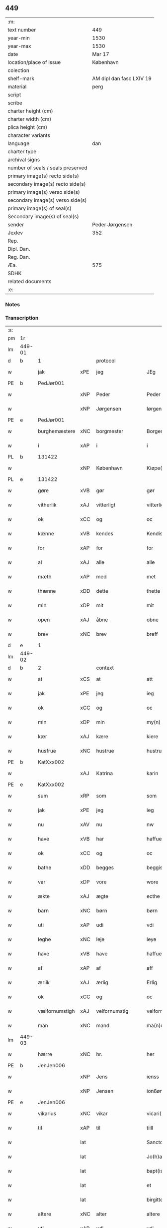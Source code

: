 ** 449

| :m:                               |                          |
| text number                       | 449                      |
| year-min                          | 1530                     |
| year-max                          | 1530                     |
| date                              | Mar 17                   |
| location/place of issue           | København                |
| colection                         |                          |
| shelf-mark                        | AM dipl dan fasc LXIV 19 |
| material                          | perg                     |
| script                            |                          |
| scribe                            |                          |
| charter height (cm)               |                          |
| charter width (cm)                |                          |
| plica height (cm)                 |                          |
| character variants                |                          |
| language                          | dan                      |
| charter type                      |                          |
| archival signs                    |                          |
| number of seals / seals preserved |                          |
| primary image(s) recto side(s)    |                          |
| secondary image(s) recto side(s)  |                          |
| primary image(s) verso side(s)    |                          |
| secondary image(s) verso side(s)  |                          |
| primary image(s) of seal(s)       |                          |
| Secondary image(s) of seal(s)     |                          |
| sender                            | Peder Jørgensen          |
| Jexlev                            | 352                      |
| Rep.                              |                          |
| Dipl. Dan.                        |                          |
| Reg. Dan.                         |                          |
| Æa.                               | 575                      |
| SDHK                              |                          |
| related documents                 |                          |
| :e:                               |                          |

*** Notes


*** Transcription
| :s: |        |                |       |               |   |                      |               |   |   |   |                |         |   |   |    |               |          |          |  |    |    |    |    |
| pm  |     1r |                |       |               |   |                      |               |   |   |   |                |         |   |   |    |               |          |          |  |    |    |    |    |
| lm  | 449-01 |                |       |               |   |                      |               |   |   |   |                |         |   |   |    |               |          |          |  |    |    |    |    |
| d   | b      | 1              |       | protocol      |   |                      |               |   |   |   |                |         |   |   |    |               |          |          |  |    |    |    |    |
| w   |        | jak            | xPE   | jeg           |   | JEg                  | JEg           |   |   |   |                | dan     |   |   |    |        449-01 | 1:protocol |          |  |    |    |    |    |
| PE  |      b | PedJør001      |       |               |   |                      |               |   |   |   |                |         |   |   |    |               |          |          |  |    2157|    |    |    |
| w   |        |                | xNP   | Peder         |   | Peder                | Pedeꝛ         |   |   |   |                | dan     |   |   |    |        449-01 | 1:protocol |          |  |2157|    |    |    |
| w   |        |                | xNP   | Jørgensen     |   | Iørgensøn            | Iøꝛgenſøn     |   |   |   | flourish above | dan     |   |   |    |        449-01 | 1:protocol |          |  |2157|    |    |    |
| PE  |      e | PedJør001      |       |               |   |                      |               |   |   |   |                |         |   |   |    |               |          |          |  |    2157|    |    |    |
| w   |        | burghemæstere  | xNC   | borgmester    |   | Borgemester          | Boꝛgemeſteꝛ   |   |   |   |                | dan     |   |   |    |        449-01 | 1:protocol |          |  |    |    |    |    |
| w   |        | i              | xAP   | i             |   | i                    | i             |   |   |   |                | dan     |   |   |    |        449-01 | 1:protocol |          |  |    |    |    |    |
| PL | b |    131422|   |   |   |                     |                  |   |   |   |                                 |     |   |   |   |               |          |          |  |    |    |    2023|    |
| w   |        |                | xNP   | København     |   | Kiøpe(n)haffn        | Kiøpe̅haffn    |   |   |   | flourish above | dan     |   |   |    |        449-01 | 1:protocol |          |  |    |    |2023|    |
| PL | e |    131422|   |   |   |                     |                  |   |   |   |                                 |     |   |   |   |               |          |          |  |    |    |    2023|    |
| w   |        | gøre           | xVB   | gør           |   | gør                  | gøꝛ           |   |   |   |                | dan     |   |   |    |        449-01 | 1:protocol |          |  |    |    |    |    |
| w   |        | vitherlik      | xAJ   | vitterligt    |   | vitterligt           | vitteꝛligt    |   |   |   |                | dan     |   |   |    |        449-01 | 1:protocol |          |  |    |    |    |    |
| w   |        | ok             | xCC   | og            |   | oc                   | oc            |   |   |   |                | dan     |   |   |    |        449-01 | 1:protocol |          |  |    |    |    |    |
| w   |        | kænne          | xVB   | kendes        |   | Kendis               | Kendı        |   |   |   |                | dan     |   |   |    |        449-01 | 1:protocol |          |  |    |    |    |    |
| w   |        | for            | xAP   | for           |   | for                  | foꝛ           |   |   |   | flourish above | dan     |   |   |    |        449-01 | 1:protocol |          |  |    |    |    |    |
| w   |        | al             | xAJ   | alle          |   | alle                 | alle          |   |   |   |                | dan     |   |   |    |        449-01 | 1:protocol |          |  |    |    |    |    |
| w   |        | mæth           | xAP   | med           |   | met                  | met           |   |   |   |                | dan     |   |   |    |        449-01 | 1:protocol |          |  |    |    |    |    |
| w   |        | thænne         | xDD   | dette         |   | thette               | thette        |   |   |   |                | dan     |   |   |    |        449-01 | 1:protocol |          |  |    |    |    |    |
| w   |        | min            | xDP   | mit           |   | mit                  | mit           |   |   |   |                | dan     |   |   |    |        449-01 | 1:protocol |          |  |    |    |    |    |
| w   |        | open           | xAJ   | åbne          |   | obne                 | obne          |   |   |   |                | dan     |   |   |    |        449-01 | 1:protocol |          |  |    |    |    |    |
| w   |        | brev           | xNC   | brev          |   | breff                | bꝛeff         |   |   |   |                | dan     |   |   |    |        449-01 | 1:protocol |          |  |    |    |    |    |
| d   | e      | 1              |       |               |   |                      |               |   |   |   |                |         |   |   |    |               |          |          |  |    |    |    |    |
| lm  | 449-02 |                |       |               |   |                      |               |   |   |   |                |         |   |   |    |               |          |          |  |    |    |    |    |
| d   | b      | 2              |       | context       |   |                      |               |   |   |   |                |         |   |   |    |               |          |          |  |    |    |    |    |
| w   |        | at             | xCS   | at            |   | att                  | att           |   |   |   |                | dan     |   |   |    |        449-02 | 2:context |          |  |    |    |    |    |
| w   |        | jak            | xPE   | jeg           |   | ieg                  | ıeg           |   |   |   |                | dan     |   |   |    |        449-02 | 2:context |          |  |    |    |    |    |
| w   |        | ok             | xCC   | og            |   | oc                   | oc            |   |   |   |                | dan     |   |   |    |        449-02 | 2:context |          |  |    |    |    |    |
| w   |        | min            | xDP   | min           |   | my(n)                | my̅            |   |   |   |                | dan     |   |   |    |        449-02 | 2:context |          |  |    |    |    |    |
| w   |        | kær            | xAJ   | kære          |   | kiere                | kieꝛe         |   |   |   |                | dan     |   |   |    |        449-02 | 2:context |          |  |    |    |    |    |
| w   |        | husfrue        | xNC   | hustrue        |   | hustrue              | hŭſtꝛue       |   |   |   |                | dan     |   |   |    |        449-02 | 2:context |          |  |    |    |    |    |
| PE  |      b | KatXxx002      |       |               |   |                      |               |   |   |   |                |         |   |   |    |               |          |          |  |    2158|    |    |    |
| w   |        |                | xAJ   | Katrina       |   | karin                | kaꝛin         |   |   |   |                | dan     |   |   |    |        449-02 | 2:context |          |  |2158|    |    |    |
| PE  |      e | KatXxx002      |       |               |   |                      |               |   |   |   |                |         |   |   |    |               |          |          |  |    2158|    |    |    |
| w   |        | sum            | xRP   | som           |   | som                  | ſom           |   |   |   |                | dan     |   |   |    |        449-02 | 2:context |          |  |    |    |    |    |
| w   |        | jak            | xPE   | jeg           |   | ieg                  | ieg           |   |   |   |                | dan     |   |   |    |        449-02 | 2:context |          |  |    |    |    |    |
| w   |        | nu             | xAV   | nu            |   | nw                   | nw            |   |   |   |                | dan     |   |   |    |        449-02 | 2:context |          |  |    |    |    |    |
| w   |        | have           | xVB   | har           |   | haffuer              | haffueꝛ       |   |   |   |                | dan     |   |   |    |        449-02 | 2:context |          |  |    |    |    |    |
| w   |        | ok             | xCC   | og            |   | oc                   | oc            |   |   |   |                | dan     |   |   |    |        449-02 | 2:context |          |  |    |    |    |    |
| w   |        | bathe          | xDD   | begges        |   | beggis               | beggi        |   |   |   |                | dan     |   |   |    |        449-02 | 2:context |          |  |    |    |    |    |
| w   |        | var            | xDP   | vore          |   | wore                 | woꝛe          |   |   |   |                | dan     |   |   |    |        449-02 | 2:context |          |  |    |    |    |    |
| w   |        | ækte           | xAJ   | ægte          |   | ecthe                | ecthe         |   |   |   |                | dan     |   |   |    |        449-02 | 2:context |          |  |    |    |    |    |
| w   |        | barn           | xNC   | børn          |   | børn                 | bøꝛn          |   |   |   |                | dan     |   |   |    |        449-02 | 2:context |          |  |    |    |    |    |
| w   |        | uti            | xAP   | udi           |   | vdi                  | vdi           |   |   |   |                | dan     |   |   |    |        449-02 | 2:context |          |  |    |    |    |    |
| w   |        | leghe          | xNC   | leje          |   | leye                 | leẏe          |   |   |   |                | dan     |   |   |    |        449-02 | 2:context |          |  |    |    |    |    |
| w   |        | have           | xVB   | have          |   | haffue               | haffue        |   |   |   |                | dan     |   |   |    |        449-02 | 2:context |          |  |    |    |    |    |
| w   |        | af             | xAP   | af            |   | aff                  | aff           |   |   |   |                | dan     |   |   |    |        449-02 | 2:context |          |  |    |    |    |    |
| w   |        | ærlik          | xAJ   | ærlig         |   | Erlig                | Eꝛlig         |   |   |   |                | dan     |   |   |    |        449-02 | 2:context |          |  |    |    |    |    |
| w   |        | ok             | xCC   | og            |   | oc                   | oc            |   |   |   |                | dan     |   |   |    |        449-02 | 2:context |          |  |    |    |    |    |
| w   |        | vælfornumstigh | xAJ   | velfornumstig |   | velfornu(m)stiig     | velfoꝛnu̅ſtiig |   |   |   |                | dan     |   |   |    |        449-02 | 2:context |          |  |    |    |    |    |
| w   |        | man            | xNC   | mand          |   | ma(n)d               | ma̅d           |   |   |   |                | dan     |   |   |    |        449-02 | 2:context |          |  |    |    |    |    |
| lm  | 449-03 |                |       |               |   |                      |               |   |   |   |                |         |   |   |    |               |          |          |  |    |    |    |    |
| w   |        | hærre          | xNC   | hr.            |   | her                  | heꝛ           |   |   |   |                | dan     |   |   |    |        449-03 | 2:context |          |  |    |    |    |    |
| PE  |      b | JenJen006      |       |               |   |                      |               |   |   |   |                |         |   |   |    |               |          |          |  |    2159|    |    |    |
| w   |        |                | xNP   | Jens          |   | ienss                | ienſſ         |   |   |   |                | dan     |   |   |    |        449-03 | 2:context |          |  |2159|    |    |    |
| w   |        |                | xNP   | Jensen        |   | ionßøn               | ionßøn        |   |   |   |                | dan     |   |   |    |        449-03 | 2:context |          |  |2159|    |    |    |
| PE  |      e | JenJen006      |       |               |   |                      |               |   |   |   |                |         |   |   |    |               |          |          |  |    2159|    |    |    |
| w   |        | vikarius       | xNC   | vikar         |   | vicari(us)           | vicari       |   |   |   |                | lat/dan |   |   |    |        449-03 | 2:context |          |  |    |    |    |    |
| w   |        | til            | xAP   | til           |   | tiill                | tiill         |   |   |   |                | dan     |   |   |    |        449-03 | 2:context |          |  |    |    |    |    |
| w   |        |                | lat   |               |   | Sanctor(um)          | anctoꝝ       |   |   |   |                | lat     |   |   |    |        449-03 | 2:context |          |  |    |    |    |    |
| w   |        |                | lat   |               |   | Jo(h)a(n)nis         | Joa̅ni        |   |   |   |                | lat     |   |   |    |        449-03 | 2:context |          |  |    |    |    |    |
| w   |        |                | lat   |               |   | bapt(iste)           | baptꝭͭͤ         |   |   |   |                | lat     |   |   |    |        449-03 | 2:context |          |  |    |    |    |    |
| w   |        |                | lat   |               |   | et                   | et            |   |   |   |                | lat     |   |   |    |        449-03 | 2:context |          |  |    |    |    |    |
| w   |        |                | lat   |               |   | birgitte             | bıꝛgitte      |   |   |   |                | lat     |   |   |    |        449-03 | 2:context |          |  |    |    |    |    |
| w   |        | altere         | xNC   | alter         |   | altere               | alteꝛe        |   |   |   |                | lat     |   |   |    |        449-03 | 2:context |          |  |    |    |    |    |
| w   |        | uti            | xAP   | udi           |   | vdi                  | vdi           |   |   |   |                | dan     |   |   |    |        449-03 | 2:context |          |  |    |    |    |    |
| w   |        | var            | xDP   | vor           |   | wor                  | woꝛ           |   |   |   |                | dan     |   |   |    |        449-03 | 2:context |          |  |    |    |    |    |
| w   |        | frue           | xNC   | frues         |   | froes                | froes         |   |   |   |                | dan     |   |   |    |        449-03 | 2:context |          |  |    |    |    |    |
| w   |        | kirkje         | xNC   | kirke         |   | kircke               | kiꝛcke        |   |   |   |                | dan     |   |   |    |        449-03 | 2:context |          |  |    |    |    |    |
| w   |        | hær            | xAV   | her          |   | her                  | her           |   |   |   |                | dan     |   |   |    |        449-03 | 2:context |          |  |    |    |    |    |
| w   |        | samestath      | xAV   | samme sted    |   | sam(m)est(et)        | ſam̅eſtꝫ       |   |   |   |                | dan     |   |   |    |        449-03 | 2:context |          |  |    |    |    |    |
| w   |        | en             | xNA   | en            |   | en                   | en            |   |   |   |                | dan     |   |   |    |        449-03 | 2:context |          |  |    |    |    |    |
| w   |        | fornævnd       | xAJ   | fornævnte     |   | for(nefnde)          | foꝛᷠͤ           |   |   |   |                | dan     |   |   |    |        449-03 | 2:context |          |  |    |    |    |    |
| w   |        | altere         | xNC   | alteres         |   | alter(is)            | alterꝭ        |   |   |   |                | dan     |   |   |    |        449-03 | 2:context |          |  |    |    |    |    |
| w   |        | kalhaghe       | xNC   | kålhave       |   | kaalhaue             | kaalhaŭe      |   |   |   |                | dan     |   |   |    |        449-03 | 2:context |          |  |    |    |    |    |
| lm  | 449-04 |                |       |               |   |                      |               |   |   |   |                |         |   |   |    |               |          |          |  |    |    |    |    |
| w   |        | jorth          | xNC   | jord          |   | iord                 | ioꝛd          |   |   |   |                | dan     |   |   |    |        449-04 | 2:context |          |  |    |    |    |    |
| w   |        | ligje          | xVB   | liggendes     |   | liggendis            | liggendı     |   |   |   |                | dan     |   |   |    |        449-04 | 2:context |          |  |    |    |    |    |
| w   |        | vither         | xAP   | ved           |   | wed                  | wed           |   |   |   |                | dan     |   |   |    |        449-04 | 2:context |          |  |    |    |    |    |
| w   |        | vatnmylne      | xNC   | vandmøllen    |   | vandmøllen           | vandmøllen    |   |   |   |                | dan     |   |   |    |        449-04 | 2:context |          |  |    |    |    |    |
| w   |        | væsten         | xAJ   | vesten        |   | vesten               | veſten        |   |   |   |                | dan     |   |   |    |        449-04 | 2:context |          |  |    |    |    |    |
| w   |        | uptil          | xAP   | optil         |   | vptiill              | vptiill       |   |   |   |                | dan     |   |   |    |        449-04 | 2:context |          |  |    |    |    |    |
| w   |        | biskop         | xNC   | bispens       |   | bispens              | biſpens       |   |   |   |                | dan     |   |   |    |        449-04 | 2:context |          |  |    |    |    |    |
| w   |        | garth          | xNC   | gård          |   | gord                 | goꝛd          |   |   |   |                | dan     |   |   |    |        449-04 | 2:context |          |  |    |    |    |    |
| w   |        | af             | xAP   | af            |   | aff                  | aff           |   |   |   |                | dan     |   |   |    |        449-04 | 2:context |          |  |    |    |    |    |
| PL  |      b |                132813|       |               |   |                      |               |   |   |   |                |         |   |   |    |               |          |          |  |    |    |    2024|    |
| w   |        |                | xNP   | Ribe          |   | ribe                 | ꝛıbe          |   |   |   |                | dan     |   |   |    |        449-04 | 2:context |          |  |    |    |2024|    |
| PL  |      e |                132813|       |               |   |                      |               |   |   |   |                |         |   |   |    |               |          |          |  |    |    |    2024|    |
| w   |        | ok             | xCC   | og            |   | oc                   | oc            |   |   |   |                | dan     |   |   |    |        449-04 | 2:context |          |  |    |    |    |    |
| w   |        | prior          | prior | priors        |   | priers               | pꝛieꝛs        |   |   |   |                | dan     |   |   |    |        449-04 | 2:context |          |  |    |    |    |    |
| w   |        | af             | xAP   | af            |   | aff                  | aff           |   |   |   |                | dan     |   |   |    |        449-04 | 2:context |          |  |    |    |    |    |
| w   |        | helaghgæst     | xAJ   | helliggæsts   |   | helligest(is)        | hellıgeſtꝭ    |   |   |   |                | dan     |   |   |    |        449-04 | 2:context |          |  |    |    |    |    |
| w   |        | both           | xNC   | boder         |   | boder                | bodeꝛ         |   |   |   |                | dan     |   |   |    |        449-04 | 2:context |          |  |    |    |    |    |
| p   |        |                |       |               |   | /                    | /             |   |   |   |                | dan     |   |   |    |        449-04 | 2:context |          |  |    |    |    |    |
| w   |        | ok             | xCC   | og            |   | oc                   | oc            |   |   |   |                | dan     |   |   |    |        449-04 | 2:context |          |  |    |    |    |    |
| w   |        | østen          | xAJ   | østen         |   | østen                | øſten         |   |   |   |                | dan     |   |   |    |        449-04 | 2:context |          |  |    |    |    |    |
| w   |        | næst           | xAJ   | næst          |   | nest                 | neſt          |   |   |   |                | dan     |   |   |    |        449-04 | 2:context |          |  |    |    |    |    |
| w   |        | uptil          | xAP   | optil         |   | vptiill              | vptiill       |   |   |   |                | dan     |   |   |    |        449-04 | 2:context |          |  |    |    |    |    |
| PE  |      b | PerKem001      |       |               |   |                      |               |   |   |   |                |         |   |   |    |               |          |          |  |    2160|    |    |    |
| w   |        |                | xNP   | Per           |   | per                  | peꝛ           |   |   |   |                | dan     |   |   |    |        449-04 | 2:context |          |  |2160|    |    |    |
| w   |        |                | xNP   | Kempes        |   | kempis               | kempis        |   |   |   |                | dan     |   |   |    |        449-04 | 2:context |          |  |2160|    |    |    |
| PE  |      e | PerKem001      |       |               |   |                      |               |   |   |   |                |         |   |   |    |               |          |          |  |    2160|    |    |    |
| w   |        | burghemæstere  | xNC   | borgmester    |   | borge¦mest(e)r       | boꝛge¦meſtr  |   |   |   |                | dan     |   |   |    | 449-04—449-05 | 2:context |          |  |    |    |    |    |
| w   |        | both           | xNC   | boder         |   | boder                | bodeꝛ         |   |   |   |                | dan     |   |   |    |        449-05 | 2:context |          |  |    |    |    |    |
| p   |        |                |       |               |   | /                    | /             |   |   |   |                | dan     |   |   |    |        449-05 | 2:context |          |  |    |    |    |    |
| w   |        | ok             | xCC   | og            |   | oc                   | oc            |   |   |   |                | dan     |   |   |    |        449-05 | 2:context |          |  |    |    |    |    |
| w   |        | thæn           | xAT   | den           |   | th(e)n               | th̅n           |   |   |   |                | dan     |   |   |    |        449-05 | 2:context |          |  |    |    |    |    |
| w   |        | sunner         | xAJ   | sønder        |   | synd(er)             | ſynd         |   |   |   |                | dan     |   |   |    |        449-05 | 2:context |          |  |    |    |    |    |
| w   |        | ænde           | xNC   | ende          |   | ende                 | ende          |   |   |   |                | dan     |   |   |    |        449-05 | 2:context |          |  |    |    |    |    |
| w   |        | løpe           | xVB   | løber         |   | løber                | løber         |   |   |   |                | dan     |   |   |    |        449-05 | 2:context |          |  |    |    |    |    |
| w   |        | utimot         | xAP   | udemod        |   | vdemod               | vdemod        |   |   |   |                | dan     |   |   |    |        449-05 | 2:context |          |  |    |    |    |    |
| w   |        | vatnmylne      | xNC   | vandmølle     |   | vandmølle            | vandmølle     |   |   |   |                | dan     |   |   |    |        449-05 | 2:context |          |  |    |    |    |    |
| w   |        | dam            | xNC   | dammen        |   | da(m)me(n)           | da̅me̅          |   |   |   |                | dan     |   |   |    |        449-05 | 2:context |          |  |    |    |    |    |
| w   |        | uttil          | xAP   | udtil         |   | vdtiill              | vdtiill       |   |   |   |                | dan     |   |   |    |        449-05 | 2:context |          |  |    |    |    |    |
| w   |        | by             | xNC   | bys           |   | byes                 | byes          |   |   |   |                | dan     |   |   |    |        449-05 | 2:context |          |  |    |    |    |    |
| w   |        | rænne          | xNC   | rende         |   | rende                | ꝛende         |   |   |   |                | dan     |   |   |    |        449-05 | 2:context |          |  |    |    |    |    |
| p   |        |                |       |               |   | /                    | /             |   |   |   |                | dan     |   |   |    |        449-05 | 2:context |          |  |    |    |    |    |
| w   |        | ok             | xCC   | og            |   | oc                   | oc            |   |   |   |                | dan     |   |   |    |        449-05 | 2:context |          |  |    |    |    |    |
| w   |        | thæn           | xAT   | den           |   | then                 | then          |   |   |   |                | dan     |   |   |    |        449-05 | 2:context |          |  |    |    |    |    |
| w   |        | north          | xAJ   | nordre        |   | norr(e)              | noꝛꝛ         |   |   |   |                | dan     |   |   |    |        449-05 | 2:context |          |  |    |    |    |    |
| w   |        | ænde           | xNC   | ende          |   | ende                 | ende          |   |   |   |                | dan     |   |   |    |        449-05 | 2:context |          |  |    |    |    |    |
| w   |        | uttil          | xAP   | udtil         |   | vdtiill              | vdtiill       |   |   |   |                | dan     |   |   |    |        449-05 | 2:context |          |  |    |    |    |    |
| w   |        | thær           | xAV   | der           |   | ther                 | ther          |   |   |   |                | dan     |   |   |    |        449-05 | 2:context |          |  |    |    |    |    |
| w   |        | næst           | xAJ   | næste         |   | neste                | neſte         |   |   |   |                | dan     |   |   |    |        449-05 | 2:context |          |  |    |    |    |    |
| w   |        | stræte         | xNC   | stræde        |   | stræde               | ſtræde        |   |   |   |                | dan     |   |   |    |        449-05 | 2:context |          |  |    |    |    |    |
| w   |        | northen        | xAJ   | norden        |   | norde(n)             | noꝛde̅         |   |   |   |                | dan     |   |   |    |        449-05 | 2:context |          |  |    |    |    |    |
| w   |        | uptil          | xAV   | optil         |   | vptiill              | vptiill       |   |   |   |                | dan     |   |   |    |        449-05 | 2:context |          |  |    |    |    |    |
| w   |        | mæth           | xAP   | med           |   | met                  | met           |   |   |   |                | dan     |   |   |    |        449-05 | 2:context |          |  |    |    |    |    |
| lm  | 449-06 |                |       |               |   |                      |               |   |   |   |                |         |   |   |    |               |          |          |  |    |    |    |    |
| w   |        | længth         | xNC   | længde        |   | lengd                | lengd         |   |   |   |                | dan     |   |   |    |        449-06 | 2:context |          |  |    |    |    |    |
| w   |        | ok             | xCC   | og            |   | oc                   | oc            |   |   |   |                | dan     |   |   |    |        449-06 | 2:context |          |  |    |    |    |    |
| w   |        | brethe         | xNC   | bredde        |   | bred                 | bꝛed          |   |   |   |                | dan     |   |   |    |        449-06 | 2:context |          |  |    |    |    |    |
| w   |        | uppe           | xAV   | oppe          |   | vppe                 | ve           |   |   |   |                | dan     |   |   |    |        449-06 | 2:context |          |  |    |    |    |    |
| w   |        | ok             | xCC   | og            |   | oc                   | oc            |   |   |   |                | dan     |   |   |    |        449-06 | 2:context |          |  |    |    |    |    |
| w   |        | næthre         | xAJ   | nedre         |   | nedre                | nedꝛe         |   |   |   |                | dan     |   |   |    |        449-06 | 2:context |          |  |    |    |    |    |
| w   |        | ænge           | xPI   | intet         |   | inth(et)             | ınthꝫ         |   |   |   |                | dan     |   |   |    |        449-06 | 2:context |          |  |    |    |    |    |
| w   |        | undentaken     | xAJ   | undertaget      |   | vndertaget           | vndeꝛtaget    |   |   |   |                | dan     |   |   |    |        449-06 | 2:context |          |  |    |    |    |    |
| w   |        | sum            | xRP   | som           |   | som                  | ſom           |   |   |   |                | dan     |   |   |    |        449-06 | 2:context |          |  |    |    |    |    |
| w   |        | hun            | xPE   | hun           |   | hun                  | hŭn           |   |   |   |                | dan     |   |   |    |        449-06 | 2:context |          |  |    |    |    |    |
| w   |        | nu             | xAV   | nu            |   | nw                   | nw            |   |   |   |                | dan     |   |   |    |        449-06 | 2:context |          |  |    |    |    |    |
| w   |        | mællem         | xAP   | imellem       |   | emellom              | emellom       |   |   |   |                | dan     |   |   |    |        449-06 | 2:context |          |  |    |    |    |    |
| w   |        | fornævnd       | xAJ   | fornævnte     |   | for(nefnde)          | foꝛᷠͤ           |   |   |   |                | dan     |   |   |    |        449-06 | 2:context |          |  |    |    |    |    |
| w   |        | bolek          | xNC   | boliger       |   | boliger              | boliger       |   |   |   |                | dan     |   |   |    |        449-06 | 2:context |          |  |    |    |    |    |
| w   |        | ok             | xCC   | og            |   | oc                   | oc            |   |   |   |                | dan     |   |   |    |        449-06 | 2:context |          |  |    |    |    |    |
| w   |        | stræte         | xNC   | stræder       |   | stræder              | ſtræder       |   |   |   |                | dan     |   |   |    |        449-06 | 2:context |          |  |    |    |    |    |
| w   |        | inhæghne       | xVB   | indhegnet     |   | indhegnet            | indhegnet     |   |   |   |                | dan     |   |   |    |        449-06 | 2:context |          |  |    |    |    |    |
| w   |        | ok             | xCC   | og            |   | oc                   | oc            |   |   |   |                | dan     |   |   |    |        449-06 | 2:context |          |  |    |    |    |    |
| w   |        | begripe        | xVB   | begrebne      |   | begreb(n)e           | begreb̅e       |   |   |   |                | dan     |   |   |    |        449-06 | 2:context |          |  |    |    |    |    |
| w   |        | være           | xVB   | er            |   | er                   | er            |   |   |   |                | dan     |   |   |    |        449-06 | 2:context |          |  |    |    |    |    |
| w   |        | at             | xIM   | at            |   | Att                  | Att           |   |   |   |                | dan     |   |   |    |        449-06 | 2:context |          |  |    |    |    |    |
| w   |        | have           | xVB   | have          |   | haffue               | haffŭe        |   |   |   |                | dan     |   |   |    |        449-06 | 2:context |          |  |    |    |    |    |
| lm  | 449-07 |                |       |               |   |                      |               |   |   |   |                |         |   |   |    |               |          |          |  |    |    |    |    |
| w   |        | nyte           | xVB   | nyde          |   | nyde                 | nyde          |   |   |   |                | dan     |   |   |    |        449-07 | 2:context |          |  |    |    |    |    |
| w   |        | bruke          | xVB   | bruge         |   | bruge                | bꝛŭge         |   |   |   |                | dan     |   |   |    |        449-07 | 2:context |          |  |    |    |    |    |
| w   |        | ok             | xCC   | og            |   | oc                   | oc            |   |   |   |                | dan     |   |   |    |        449-07 | 2:context |          |  |    |    |    |    |
| w   |        | i              | xAP   | i             |   | i                    | i             |   |   |   |                | dan     |   |   |    |        449-07 | 2:context |          |  |    |    |    |    |
| w   |        | leghe          | xNC   | leje          |   | leye                 | leÿe          |   |   |   |                | dan     |   |   |    |        449-07 | 2:context |          |  |    |    |    |    |
| w   |        | behalde        | xVB   | beholde       |   | beholle              | beholle       |   |   |   |                | dan     |   |   |    |        449-07 | 2:context |          |  |    |    |    |    |
| w   |        | al             | xAJ   | alles         |   | alles                | alles         |   |   |   |                | dan     |   |   |    |        449-07 | 2:context |          |  |    |    |    |    |
| w   |        | var            | xDP   | vore          |   | wore                 | woꝛe          |   |   |   |                | dan     |   |   |    |        449-07 | 2:context |          |  |    |    |    |    |
| w   |        | liv            | xNC   | livs          |   | liffs                | liffs         |   |   |   |                | dan     |   |   |    |        449-07 | 2:context |          |  |    |    |    |    |
| w   |        | tith           | xNC   | tid           |   | tiid                 | tiid          |   |   |   |                | dan     |   |   |    |        449-07 | 2:context |          |  |    |    |    |    |
| w   |        | thæn           | xAT   | den           |   | then                 | then          |   |   |   |                | dan     |   |   |    |        449-07 | 2:context |          |  |    |    |    |    |
| w   |        | en             | xPI   | ene           |   | ene                  | ene           |   |   |   |                | dan     |   |   |    |        449-07 | 2:context |          |  |    |    |    |    |
| w   |        | æfter          | xAP   | efter         |   | effter               | effter        |   |   |   |                | dan     |   |   |    |        449-07 | 2:context |          |  |    |    |    |    |
| w   |        | thæn           | xAT   | den           |   | then                 | then          |   |   |   |                | dan     |   |   |    |        449-07 | 2:context |          |  |    |    |    |    |
| w   |        | anner          | xPI   | anden         |   | ande(n)n             | ande̅n         |   |   |   |                | dan     |   |   |    |        449-07 | 2:context |          |  |    |    |    |    |
| w   |        | mæth           | xAP   | med           |   | met                  | met           |   |   |   |                | dan     |   |   |    |        449-07 | 2:context |          |  |    |    |    |    |
| w   |        | svadan         | xAJ   | sådan         |   | suoda(n)             | ſŭoda̅         |   |   |   |                | dan     |   |   |    |        449-07 | 2:context |          |  |    |    |    |    |
| w   |        | vilkor         | xNC   | vilkår        |   | vilkor               | vilkoꝛ        |   |   |   |                | dan     |   |   |    |        449-07 | 2:context |          |  |    |    |    |    |
| w   |        | ok             | xCC   | og            |   | oc                   | oc            |   |   |   |                | dan     |   |   |    |        449-07 | 2:context |          |  |    |    |    |    |
| w   |        | fororth        | xNC   | forord        |   | forordt              | foꝛoꝛdt       |   |   |   |                | dan     |   |   |    |        449-07 | 2:context |          |  |    |    |    |    |
| w   |        | sum            | xRP   | som           |   | som                  | ſom           |   |   |   |                | dan     |   |   |    |        449-07 | 2:context |          |  |    |    |    |    |
| w   |        | hær            | xAV   | her           |   | her                  | her           |   |   |   |                | dan     |   |   |    |        449-07 | 2:context |          |  |    |    |    |    |
| w   |        | æfter          | xAV   | efter         |   | effther              | effther       |   |   |   |                | dan     |   |   |    |        449-07 | 2:context |          |  |    |    |    |    |
| w   |        | fylghje        | xVB   | følger        |   | følger               | følger        |   |   |   |                | dan     |   |   |    |        449-07 | 2:context |          |  |    |    |    |    |
| lm  | 449-08 |                |       |               |   |                      |               |   |   |   |                |         |   |   |    |               |          |          |  |    |    |    |    |
| w   |        | fyrst          | xAJ   | først         |   | Først                | Førſt         |   |   |   |                | dan     |   |   |    |        449-08 | 2:context |          |  |    |    |    |    |
| w   |        | at             | xCS   | at            |   | att                  | att           |   |   |   |                | dan     |   |   |    |        449-08 | 2:context |          |  |    |    |    |    |
| w   |        | vi             | xPE   | vi            |   | wij                  | wij           |   |   |   |                | dan     |   |   |    |        449-08 | 2:context |          |  |    |    |    |    |
| w   |        | skule          | xVB   | skulle        |   | schulle              | ſchulle       |   |   |   |                | dan     |   |   |    |        449-08 | 2:context |          |  |    |    |    |    |
| w   |        | give           | xVB   | give          |   | giffue               | giffŭe        |   |   |   |                | dan     |   |   |    |        449-08 | 2:context |          |  |    |    |    |    |
| w   |        | fornævnd       | xAJ   | fornævnte     |   | for(nefnde)          | foꝛᷠͤ           |   |   |   |                | dan     |   |   |    |        449-08 | 2:context |          |  |    |    |    |    |
| w   |        | hærre          | xNC   | hr.            |   | her                  | her           |   |   |   |                | dan     |   |   |    |        449-08 | 2:context |          |  |    |    |    |    |
| PE  |      b | JenJen006      |       |               |   |                      |               |   |   |   |                |         |   |   |    |               |          |          |  |    2161|    |    |    |
| w   |        |                | xNP   | Jens          |   | ienss                | ienſſ         |   |   |   |                | dan     |   |   |    |        449-08 | 2:context |          |  |2161|    |    |    |
| w   |        |                | xNP   | Jensen        |   | ionßøn               | ionßøn        |   |   |   |                | dan     |   |   |    |        449-08 | 2:context |          |  |2161|    |    |    |
| PE  |      e | JenJen006      |       |               |   |                      |               |   |   |   |                |         |   |   |    |               |          |          |  |    2161|    |    |    |
| w   |        | ok             | xCC   | og            |   | oc                   | oc            |   |   |   |                | dan     |   |   |    |        449-08 | 2:context |          |  |    |    |    |    |
| w   |        | han            | xPE   | hans          |   | hans                 | han          |   |   |   |                | dan     |   |   |    |        449-08 | 2:context |          |  |    |    |    |    |
| w   |        | æfterkomere    | xNC   | efterkommere  |   | effth(er)ko(m)me(re) | effthko̅me   |   |   |   |                | dan     |   |   |    |        449-08 | 2:context |          |  |    |    |    |    |
| w   |        | vikarie        | xNC   | vikarier      |   | vicarier             | vicarier      |   |   |   |                | dan     |   |   |    |        449-08 | 2:context |          |  |    |    |    |    |
| w   |        | til            | xAP   | til           |   | tiill                | tiill         |   |   |   |                | dan     |   |   |    |        449-08 | 2:context |          |  |    |    |    |    |
| w   |        | fornævnd       | xAJ   | fornævnte     |   | for(nefnde)          | foꝛᷠͤ           |   |   |   |                | dan     |   |   |    |        449-08 | 2:context |          |  |    |    |    |    |
| w   |        | altere         | xNC   | altere         |   | alte(re)             | alte         |   |   |   |                | dan     |   |   |    |        449-08 | 2:context |          |  |    |    |    |    |
| w   |        | fjure          | xNA   | fire          |   | fire                 | fire          |   |   |   |                | dan     |   |   |    |        449-08 | 2:context |          |  |    |    |    |    |
| w   |        | skilling       | xNC   | skilling      |   | skeling              | ſkelıng       |   |   |   |                | dan     |   |   | =  |        449-08 | 2:context |          |  |    |    |    |    |
| w   |        | grot           | xNC   | grote         |   | grotte               | gꝛotte        |   |   |   |                | dan     |   |   | == |        449-08 | 2:context |          |  |    |    |    |    |
| w   |        | dansk          | xAJ   | danske        |   | dan(n)ske            | dan̅ſke        |   |   |   |                | dan     |   |   |    |        449-08 | 2:context |          |  |    |    |    |    |
| lm  | 449-09 |                |       |               |   |                      |               |   |   |   |                |         |   |   |    |               |          |          |  |    |    |    |    |
| w   |        | pænning        | xNC   | penninge      |   | pe(n)ninge           | pe̅ninge       |   |   |   |                | dan     |   |   |    |        449-09 | 2:context |          |  |    |    |    |    |
| w   |        | til            | xAP   | til           |   | tiill                | tiill         |   |   |   |                | dan     |   |   |    |        449-09 | 2:context |          |  |    |    |    |    |
| w   |        | arlik          | xAJ   | årlige        |   | aarlige              | aaꝛlige       |   |   |   |                | dan     |   |   |    |        449-09 | 2:context |          |  |    |    |    |    |
| w   |        | leghe          | xNC   | leje          |   | leye                 | leÿe          |   |   |   |                | dan     |   |   |    |        449-09 | 2:context |          |  |    |    |    |    |
| w   |        | ok             | xCC   | og            |   | oc                   | oc            |   |   |   |                | dan     |   |   |    |        449-09 | 2:context |          |  |    |    |    |    |
| w   |        | lan            | xNC   | land          |   | land                 | land          |   |   |   |                | dan     |   |   |    |        449-09 | 2:context |          |  |    |    |    |    |
| w   |        | grot           | xNC   | grot          |   | g(rot)               | gꝭͤ            |   |   |   |                | dan     |   |   |    |        449-09 | 2:context |          |  |    |    |    |    |
| n   |        | 2               |       | 2             |   | ij                   | ij            |   |   |   |                | dan     |   |   |    |        449-09 | 2:context |          |  |    |    |    |    |
| w   |        | skilling       | xNC   | skilling      |   | s(killing)           |              |   |   |   |                | dan     |   |   |    |        449-09 | 2:context |          |  |    |    |    |    |
| w   |        | grot           | xNC   | grot          |   | g(rot)               | gꝭͭ            |   |   |   |                | dan     |   |   |    |        449-09 | 2:context |          |  |    |    |    |    |
| w   |        | um             | xAP   | om            |   | om                   | om            |   |   |   |                | dan     |   |   |    |        449-09 | 2:context |          |  |    |    |    |    |
| w   |        | paske          | xNC   | påsken        |   | posken               | poſken        |   |   |   |                | dan     |   |   |    |        449-09 | 2:context |          |  |    |    |    |    |
| w   |        | ok             | xCC   | og            |   | oc                   | oc            |   |   |   |                | dan     |   |   |    |        449-09 | 2:context |          |  |    |    |    |    |
| n   |        | 2               |      | 2             |   | ij                   | ij            |   |   |   |                | dan     |   |   |    |        449-09 | 2:context |          |  |    |    |    |    |
| w   |        | skilling       | xNC   | skilling      |   | s(killing)           |              |   |   |   |                | dan     |   |   |    |        449-09 | 2:context |          |  |    |    |    |    |
| w   |        | grot           | xNC   | grot          |   | g(rot)               | gꝭͭ            |   |   |   |                | dan     |   |   |    |        449-09 | 2:context |          |  |    |    |    |    |
| w   |        | um             | xAP   | om            |   | om                   | om            |   |   |   |                | dan     |   |   |    |        449-09 | 2:context |          |  |    |    |    |    |
| w   |        | sankte         | xAJ   | sankt         |   | sancti               | ſancti        |   |   |   |                | lat     |   |   |    |        449-09 | 2:context |          |  |    |    |    |    |
| w   |        |                | xNP   | Mikkels       |   | mechils              | mechil       |   |   |   |                | dan     |   |   |    |        449-09 | 2:context |          |  |    |    |    |    |
| w   |        | dagh           | xNC   | dag           |   | dag                  | dag           |   |   |   |                | dan     |   |   |    |        449-09 | 2:context |          |  |    |    |    |    |
| w   |        | altith         | xAV   | altid         |   | altiid               | altiid        |   |   |   |                | dan     |   |   |    |        449-09 | 2:context |          |  |    |    |    |    |
| w   |        | betimelik      | xAJ   | betimeliges   |   | bethimelig(is)       | bethimeligꝭ   |   |   |   |                | dan     |   |   |    |        449-09 | 2:context |          |  |    |    |    |    |
| w   |        | ok             | xCC   | og            |   | oc                   | oc            |   |   |   |                | dan     |   |   |    |        449-09 | 2:context |          |  |    |    |    |    |
| w   |        | til            | xAP   | til           |   | tiill                | tiill         |   |   |   |                | dan     |   |   |    |        449-09 | 2:context |          |  |    |    |    |    |
| w   |        | goth           | xAJ   | gode          |   | gode                 | gode          |   |   |   |                | dan     |   |   |    |        449-09 | 2:context |          |  |    |    |    |    |
| w   |        | rethe          | xNC   | rede          |   | rede                 | rede          |   |   |   |                | dan     |   |   |    |        449-09 | 2:context |          |  |    |    |    |    |
| w   |        | yte            | xVB   | yde           |   | yde                  | ÿde           |   |   |   |                | dan     |   |   |    |        449-09 | 2:context |          |  |    |    |    |    |
| lm  | 449-10 |                |       |               |   |                      |               |   |   |   |                |         |   |   |    |               |          |          |  |    |    |    |    |
| w   |        | skule          | xVB   | skullendes    |   | schullendis          | ſchullendi   |   |   |   |                | dan     |   |   |    |        449-10 | 2:context |          |  |    |    |    |    |
| p   |        |                |       |               |   | /                    | /             |   |   |   |                | dan     |   |   |    |        449-10 | 2:context |          |  |    |    |    |    |
| w   |        | item           | xAV   |              |   | Jtem                 | Jtem          |   |   |   |                | lat     |   |   |    |        449-10 | 2:context |          |  |    |    |    |    |
| w   |        | skule          | xVB   | skulle        |   | schulle              | ſchulle       |   |   |   |                | dan     |   |   |    |        449-10 | 2:context |          |  |    |    |    |    |
| w   |        | vi             | xPE   | vi            |   | wij                  | wij           |   |   |   |                | dan     |   |   |    |        449-10 | 2:context |          |  |    |    |    |    |
| w   |        | bygje          | xVB   | bygge         |   | bygge                | bygge         |   |   |   |                | dan     |   |   |    |        449-10 | 2:context |          |  |    |    |    |    |
| w   |        | fæm            | xNA   | fem           |   | fem                  | fem           |   |   |   |                | dan     |   |   |    |        449-10 | 2:context |          |  |    |    |    |    |
| w   |        | both           | xNC   | boder         |   | boder                | boder         |   |   |   |                | dan     |   |   |    |        449-10 | 2:context |          |  |    |    |    |    |
| w   |        | upa            | xAP   | på            |   | paa                  | paa           |   |   |   |                | dan     |   |   |    |        449-10 | 2:context |          |  |    |    |    |    |
| w   |        | same           | xAJ   | samme         |   | sa(m)me              | ſa̅me          |   |   |   |                | dan     |   |   |    |        449-10 | 2:context |          |  |    |    |    |    |
| w   |        | jorth          | xNC   | jord          |   | iord                 | ioꝛd          |   |   |   |                | dan     |   |   |    |        449-10 | 2:context |          |  |    |    |    |    |
| w   |        | upa            | xAP   | på            |   | poo                  | poo           |   |   |   |                | dan     |   |   |    |        449-10 | 2:context |          |  |    |    |    |    |
| w   |        | thæn           | xAT   | den           |   | then                 | then          |   |   |   |                | dan     |   |   |    |        449-10 | 2:context |          |  |    |    |    |    |
| w   |        | north          | xAJ   | nordre        |   | norre                | noꝛꝛe         |   |   |   |                | dan     |   |   |    |        449-10 | 2:context |          |  |    |    |    |    |
| w   |        | ænde           | xNC   | ende          |   | ende                 | ende          |   |   |   |                | dan     |   |   |    |        449-10 | 2:context |          |  |    |    |    |    |
| w   |        | mæth           | xAP   | med           |   | met                  | met           |   |   |   |                | dan     |   |   |    |        449-10 | 2:context |          |  |    |    |    |    |
| w   |        | goth           | xAJ   | god           |   | god                  | god           |   |   |   |                | dan     |   |   |    |        449-10 | 2:context |          |  |    |    |    |    |
| w   |        | køpstath       | xNC   | købsteds      |   | kiøpstedz            | kiøpſtedz     |   |   |   |                | dan     |   |   |    |        449-10 | 2:context |          |  |    |    |    |    |
| w   |        | bygning        | xNC   | bygning       |   | bygning              | bygnıng       |   |   |   |                | dan     |   |   |    |        449-10 | 2:context |          |  |    |    |    |    |
| w   |        | mur            | xNC   | mure          |   | mwre                 | mwre          |   |   |   |                | dan     |   |   |    |        449-10 | 2:context |          |  |    |    |    |    |
| lm  | 449-11 |                |       |               |   |                      |               |   |   |   |                |         |   |   |    |               |          |          |  |    |    |    |    |
| w   |        | mællem         | xAP   | imellem       |   | emellom              | emellom       |   |   |   |                | dan     |   |   |    |        449-11 | 2:context |          |  |    |    |    |    |
| w   |        | stok           | xNC   | stokkes       |   | stok(is)             | ſtokꝭ         |   |   |   |                | dan     |   |   |    |        449-11 | 2:context |          |  |    |    |    |    |
| w   |        | utmæth         | xAP   | udmed         |   | vdmet                | vdmet         |   |   |   |                | dan     |   |   |    |        449-11 | 2:context |          |  |    |    |    |    |
| w   |        | stræte         | xNC   | strædet       |   | strædet              | ſtrædet       |   |   |   |                | dan     |   |   |    |        449-11 | 2:context |          |  |    |    |    |    |
| p   |        |                |       |               |   | /                    | /             |   |   |   |                | dan     |   |   |    |        449-11 | 2:context |          |  |    |    |    |    |
| w   |        | ok             | xCC   | og            |   | oc                   | oc            |   |   |   |                | dan     |   |   |    |        449-11 | 2:context |          |  |    |    |    |    |
| w   |        | thænne         | xDD   | dette         |   | tetthe               | tetthe        |   |   |   |                | dan     |   |   |    |        449-11 | 2:context |          |  |    |    |    |    |
| w   |        | mæth           | xAP   | med           |   | met                  | met           |   |   |   |                | dan     |   |   |    |        449-11 | 2:context |          |  |    |    |    |    |
| w   |        | sten           | xNC   | sten          |   | steen                | ſteen         |   |   |   |                | dan     |   |   |    |        449-11 | 2:context |          |  |    |    |    |    |
| p   |        |                |       |               |   | /                    | /             |   |   |   |                | dan     |   |   |    |        449-11 | 2:context |          |  |    |    |    |    |
| w   |        | ok             | xCC   | og            |   | oc                   | oc            |   |   |   |                | dan     |   |   |    |        449-11 | 2:context |          |  |    |    |    |    |
| w   |        | æj             | xAV   | ej            |   | ey                   | eÿ            |   |   |   |                | dan     |   |   |    |        449-11 | 2:context |          |  |    |    |    |    |
| w   |        | anner          | xDD   | andet         |   | andet                | andet         |   |   |   |                | dan     |   |   |    |        449-11 | 2:context |          |  |    |    |    |    |
| w   |        | thak           | xNC   | tag           |   | tag                  | tag           |   |   |   |                | dan     |   |   |    |        449-11 | 2:context |          |  |    |    |    |    |
| p   |        |                |       |               |   | /                    | /             |   |   |   |                | dan     |   |   |    |        449-11 | 2:context |          |  |    |    |    |    |
| w   |        | item           | xAV   |              |   | Jtem                 | Jtem          |   |   |   |                | lat     |   |   |    |        449-11 | 2:context |          |  |    |    |    |    |
| w   |        | skat           | xNC   | skat          |   | schatt               | ſchatt        |   |   |   |                | dan     |   |   |    |        449-11 | 2:context |          |  |    |    |    |    |
| w   |        | ok             | xCC   | og            |   | oc                   | oc            |   |   |   |                | dan     |   |   |    |        449-11 | 2:context |          |  |    |    |    |    |
| w   |        | al             | xAJ   | al            |   | all                  | all           |   |   |   |                | dan     |   |   |    |        449-11 | 2:context |          |  |    |    |    |    |
| w   |        | anner          | xDD   | anden         |   | anden                | anden         |   |   |   |                | dan     |   |   |    |        449-11 | 2:context |          |  |    |    |    |    |
| w   |        | kununglik      | xAJ   | kongelig      |   | kongelig             | kongelig      |   |   |   |                | dan     |   |   |    |        449-11 | 2:context |          |  |    |    |    |    |
| w   |        | æller          | xCC   | eller         |   | eller                | eller         |   |   |   |                | dan     |   |   |    |        449-11 | 2:context |          |  |    |    |    |    |
| w   |        | stath          | xNC   | stads         |   | stadz                | ſtadz         |   |   |   |                | dan     |   |   |    |        449-11 | 2:context |          |  |    |    |    |    |
| w   |        | thynge          | xNC   | tynge         |   | tynge                | tÿnge         |   |   |   |                | dan     |   |   |    |        449-11 | 2:context |          |  |    |    |    |    |
| lm  | 449-12 |                |       |               |   |                      |               |   |   |   |                |         |   |   |    |               |          |          |  |    |    |    |    |
| w   |        | sum            | xRP   | som           |   | som                  | ſom           |   |   |   |                | dan     |   |   |    |        449-12 | 2:context |          |  |    |    |    |    |
| w   |        | nu             | xAV   | nu            |   | nw                   | nw            |   |   |   |                | dan     |   |   |    |        449-12 | 2:context |          |  |    |    |    |    |
| w   |        | sithvanlik     | xAJ   | sædvanlige    |   | seduanlige           | ſeduanlıge    |   |   |   |                | dan     |   |   |    |        449-12 | 2:context |          |  |    |    |    |    |
| w   |        | være           | xVB   | ere           |   | ere                  | ere           |   |   |   |                | dan     |   |   |    |        449-12 | 2:context |          |  |    |    |    |    |
| p   |        |                |       |               |   | /                    | /             |   |   |   |                | dan     |   |   |    |        449-12 | 2:context |          |  |    |    |    |    |
| w   |        | æller          | xCC   | eller         |   | eller                | eller         |   |   |   |                | dan     |   |   |    |        449-12 | 2:context |          |  |    |    |    |    |
| w   |        | hær            | xAV   | her           |   | her                  | her           |   |   |   |                | dan     |   |   |    |        449-12 | 2:context |          |  |    |    |    |    |
| w   |        | æfter          | xAV   | efter         |   | effter               | effter        |   |   |   |                | dan     |   |   |    |        449-12 | 2:context |          |  |    |    |    |    |
| w   |        | palægje        | xVB   | pålægges      |   | paa legg(is)         | paa leggꝭ     |   |   |   |                | dan     |   |   |    |        449-12 | 2:context |          |  |    |    |    |    |
| w   |        | kunne          | xVB   | kunne         |   | kunde                | kunde         |   |   |   |                | dan     |   |   |    |        449-12 | 2:context |          |  |    |    |    |    |
| w   |        | skule          | xVB   | skulle        |   | schulle              | ſchulle       |   |   |   |                | dan     |   |   |    |        449-12 | 2:context |          |  |    |    |    |    |
| w   |        | vi             | xPE   | vi            |   | wij                  | wij           |   |   |   |                | dan     |   |   |    |        449-12 | 2:context |          |  |    |    |    |    |
| w   |        | sjalv          | xPI   | selve         |   | selffue              | ſelffŭe       |   |   |   |                | dan     |   |   |    |        449-12 | 2:context |          |  |    |    |    |    |
| w   |        | utgive         | xVB   | udgive        |   | vdgiffue             | vdgiffŭe      |   |   |   |                | dan     |   |   |    |        449-12 | 2:context |          |  |    |    |    |    |
| p   |        |                |       |               |   | /                    | /             |   |   |   |                | dan     |   |   |    |        449-12 | 2:context |          |  |    |    |    |    |
| w   |        | ok             | xCC   | og            |   | oc                   | oc            |   |   |   |                | dan     |   |   |    |        449-12 | 2:context |          |  |    |    |    |    |
| w   |        | ænge           | xPI   | intet         |   | inthet               | inthet        |   |   |   |                | dan     |   |   |    |        449-12 | 2:context |          |  |    |    |    |    |
| w   |        | thær           | xAV   | der           |   | ther                 | ther          |   |   |   |                | dan     |   |   |    |        449-12 | 2:context |          |  |    |    |    |    |
| w   |        | fore           | xAV   | for           |   | for(e)               | foꝛ          |   |   |   |                | dan     |   |   |    |        449-12 | 2:context |          |  |    |    |    |    |
| w   |        | af             | xAV   | af            |   | aff                  | aff           |   |   |   |                | dan     |   |   |    |        449-12 | 2:context |          |  |    |    |    |    |
| w   |        | korte          | xVB   | korte         |   | korte                | koꝛte         |   |   |   |                | dan     |   |   |    |        449-12 | 2:context |          |  |    |    |    |    |
| w   |        | i              | xAP   | i             |   | i                    | i             |   |   |   |                | dan     |   |   |    |        449-12 | 2:context |          |  |    |    |    |    |
| lm  | 449-13 |                |       |               |   |                      |               |   |   |   |                |         |   |   |    |               |          |          |  |    |    |    |    |
| w   |        | same           | xAJ   | samme         |   | sa(m)me              | ſa̅me          |   |   |   |                | dan     |   |   |    |        449-13 | 2:context |          |  |    |    |    |    |
| w   |        | leghe          | xNC   | leje          |   | leye                 | leÿe          |   |   |   |                | dan     |   |   |    |        449-13 | 2:context |          |  |    |    |    |    |
| w   |        | i              | xAP   | i             |   | i                    | i             |   |   |   |                | dan     |   |   |    |        449-13 | 2:context |          |  |    |    |    |    |
| w   |        | noker          | xDD   | nogen         |   | noger                | nogeꝛ         |   |   |   |                | dan     |   |   |    |        449-13 | 2:context |          |  |    |    |    |    |
| w   |        | mate           | xNC   | måde          |   | mode                 | mode          |   |   |   |                | dan     |   |   |    |        449-13 | 2:context |          |  |    |    |    |    |
| p   |        |                |       |               |   | /                    | /             |   |   |   |                | dan     |   |   |    |        449-13 | 2:context |          |  |    |    |    |    |
| w   |        | item           | xAV   |               |   | Jtem                 | Jtem          |   |   |   |                | lat     |   |   |    |        449-13 | 2:context |          |  |    |    |    |    |
| w   |        | ske            | xVB   | skede         |   | skede                | ſkede         |   |   |   |                | dan     |   |   |    |        449-13 | 2:context |          |  |    |    |    |    |
| w   |        | thær           | xAV   | der           |   | ther                 | ther          |   |   |   |                | dan     |   |   |    |        449-13 | 2:context |          |  |    |    |    |    |
| w   |        | sva            | xAV   | så            |   | saa                  | ſaa           |   |   |   |                | dan     |   |   |    |        449-13 | 2:context |          |  |    |    |    |    |
| w   |        | thæn           | xPE   | det           |   | thet                 | thet          |   |   |   |                | dan     |   |   |    |        449-13 | 2:context |          |  |    |    |    |    |
| w   |        | guth           | xNC   | Gud           |   | gud                  | gŭd           |   |   |   |                | dan     |   |   |    |        449-13 | 2:context |          |  |    |    |    |    |
| w   |        | forbjuthe      | xVB   | forbyde       |   | forbyude             | foꝛbyŭde      |   |   |   |                | dan     |   |   |    |        449-13 | 2:context |          |  |    |    |    |    |
| w   |        | at             | xCS   | at            |   | att                  | att           |   |   |   |                | dan     |   |   |    |        449-13 | 2:context |          |  |    |    |    |    |
| w   |        | jak            | xPE   | jeg           |   | ieg                  | ieg           |   |   |   |                | dan     |   |   |    |        449-13 | 2:context |          |  |    |    |    |    |
| w   |        | min            | xDP   | min           |   | myn                  | myn           |   |   |   |                | dan     |   |   |    |        449-13 | 2:context |          |  |    |    |    |    |
| w   |        | husfrue        | xNC   | husfrue       |   | husfrue              | huſfrue       |   |   |   |                | dan     |   |   |    |        449-13 | 2:context |          |  |    |    |    |    |
| w   |        | æller          | xCC   | eller         |   | eller                | eller         |   |   |   |                | dan     |   |   |    |        449-13 | 2:context |          |  |    |    |    |    |
| w   |        | var            | xDP   | vore          |   | wore                 | woꝛe          |   |   |   |                | dan     |   |   |    |        449-13 | 2:context |          |  |    |    |    |    |
| w   |        | ækte           | xAJ   | ægte          |   | ecthe                | ecthe         |   |   |   |                | dan     |   |   |    |        449-13 | 2:context |          |  |    |    |    |    |
| w   |        | barn           | xNC   | børn          |   | børn                 | bøꝛn          |   |   |   |                | dan     |   |   |    |        449-13 | 2:context |          |  |    |    |    |    |
| w   |        | noker          | xDD   | nogen         |   | noger                | nogeꝛ         |   |   |   |                | dan     |   |   |    |        449-13 | 2:context |          |  |    |    |    |    |
| w   |        | nøth           | xNC   | nød           |   | nød                  | nød           |   |   |   |                | dan     |   |   |    |        449-13 | 2:context |          |  |    |    |    |    |
| lm  | 449-14 |                |       |               |   |                      |               |   |   |   |                |         |   |   |    |               |          |          |  |    |    |    |    |
| w   |        | æller          | xCC   | eller         |   | eller                | elleꝛ         |   |   |   |                | dan     |   |   |    |        449-14 | 2:context |          |  |    |    |    |    |
| w   |        | thrang         | xNC   | trang         |   | trang                | tꝛang         |   |   |   |                | dan     |   |   |    |        449-14 | 2:context |          |  |    |    |    |    |
| w   |        | pakome         | xVB   | påkomme       |   | paako(m)me           | paako̅me       |   |   |   |                | dan     |   |   |    |        449-14 | 2:context |          |  |    |    |    |    |
| w   |        | for            | xAP   | for           |   | for                  | for           |   |   |   |                | dan     |   |   |    |        449-14 | 2:context |          |  |    |    |    |    |
| w   |        | armoth         | xNC   | armod         |   | armod                | armod         |   |   |   |                | dan     |   |   |    |        449-14 | 2:context |          |  |    |    |    |    |
| w   |        | fatøkdom       | xNC   | fattigdom     |   | fattigdom            | fattigdom     |   |   |   |                | dan     |   |   |    |        449-14 | 2:context |          |  |    |    |    |    |
| w   |        | sot            | xNC   | sot           |   | sodt                 | ſodt          |   |   |   |                | dan     |   |   |    |        449-14 | 2:context |          |  |    |    |    |    |
| w   |        | æller          | xCC   | eller         |   | eller                | elleꝛ         |   |   |   |                | dan     |   |   |    |        449-14 | 2:context |          |  |    |    |    |    |
| w   |        | sjukdom        | xNC   | sygdom        |   | syugdom              | ſyugdom       |   |   |   |                | dan     |   |   |    |        449-14 | 2:context |          |  |    |    |    |    |
| p   |        |                |       |               |   | /                    | /             |   |   |   |                | dan     |   |   |    |        449-14 | 2:context |          |  |    |    |    |    |
| w   |        | æller          | xCC   | eller         |   | eller                | elleꝛ         |   |   |   |                | dan     |   |   |    |        449-14 | 2:context |          |  |    |    |    |    |
| w   |        | for            | xAP   | for           |   | for                  | foꝛ           |   |   |   |                | dan     |   |   |    |        449-14 | 2:context |          |  |    |    |    |    |
| w   |        | noker          | xDD   | nogen         |   | noger                | nogeꝛ         |   |   |   |                | dan     |   |   |    |        449-14 | 2:context |          |  |    |    |    |    |
| w   |        | anner          | xDD   | ander         |   | ander                | andeꝛ         |   |   |   |                | dan     |   |   |    |        449-14 | 2:context |          |  |    |    |    |    |
| w   |        | rethelik       | xAJ   | redelig       |   | redelig              | ꝛedelig       |   |   |   |                | dan     |   |   |    |        449-14 | 2:context |          |  |    |    |    |    |
| w   |        | sak            | xNC   | sag           |   | sag                  | ſag           |   |   |   |                | dan     |   |   |    |        449-14 | 2:context |          |  |    |    |    |    |
| w   |        | skyld          | xNC   | skyld         |   | schyld               | ſchÿld        |   |   |   |                | dan     |   |   |    |        449-14 | 2:context |          |  |    |    |    |    |
| p   |        |                |       |               |   | /                    | /             |   |   |   |                | dan     |   |   |    |        449-14 | 2:context |          |  |    |    |    |    |
| w   |        | sva            | xAV   | så            |   | saa                  | ſaa           |   |   |   |                | dan     |   |   |    |        449-14 | 2:context |          |  |    |    |    |    |
| w   |        | at             | xCS   | at            |   | att                  | att           |   |   |   |                | dan     |   |   | =  |        449-14 | 2:context |          |  |    |    |    |    |
| w   |        | vi             | xPE   | vi            |   | wy                   | wy            |   |   |   |                | dan     |   |   | == |        449-14 | 2:context |          |  |    |    |    |    |
| w   |        | til            | xAV   | til           |   | tiill                | tiill         |   |   |   |                | dan     |   |   |    |        449-14 | 2:context |          |  |    |    |    |    |
| lm  | 449-15 |                |       |               |   |                      |               |   |   |   |                |         |   |   |    |               |          |          |  |    |    |    |    |
| w   |        | thrængje       | xVB   | trænges       |   | trengis              | tꝛengis       |   |   |   |                | dan     |   |   |    |        449-15 | 2:context |          |  |    |    |    |    |
| w   |        | at             | xIM   | at            |   | att                  | att           |   |   |   |                | dan     |   |   |    |        449-15 | 2:context |          |  |    |    |    |    |
| w   |        | sælje          | xVB   | sælge         |   | selge                | ſelge         |   |   |   |                | dan     |   |   |    |        449-15 | 2:context |          |  |    |    |    |    |
| w   |        | æller          | xCC   | eller         |   | eller                | eller         |   |   |   |                | dan     |   |   |    |        449-15 | 2:context |          |  |    |    |    |    |
| w   |        | pantsætje      | xVB   | pantsætte     |   | pansette             | panſette      |   |   |   |                | dan     |   |   |    |        449-15 | 2:context |          |  |    |    |    |    |
| w   |        | var            | xDP   | vor           |   | wor                  | wor           |   |   |   |                | dan     |   |   |    |        449-15 | 2:context |          |  |    |    |    |    |
| w   |        | eghen          | xAJ   | egen          |   | egen                 | egen          |   |   |   |                | dan     |   |   |    |        449-15 | 2:context |          |  |    |    |    |    |
| w   |        | bygning        | xNC   | bygning       |   | bygni(n)ng           | bygni̅ng       |   |   |   |                | dan     |   |   |    |        449-15 | 2:context |          |  |    |    |    |    |
| w   |        | ok             | xCC   | og            |   | oc                   | oc            |   |   |   |                | dan     |   |   |    |        449-15 | 2:context |          |  |    |    |    |    |
| w   |        | sva            | xAV   | så            |   | saa                  | ſaa           |   |   |   |                | dan     |   |   |    |        449-15 | 2:context |          |  |    |    |    |    |
| w   |        | kunne          | xVB   | kan           |   | kand                 | kand          |   |   |   |                | dan     |   |   |    |        449-15 | 2:context |          |  |    |    |    |    |
| w   |        | forfare        | xVB   | forfares      |   | forfar(is)           | forfarꝭ       |   |   |   |                | dan     |   |   |    |        449-15 | 2:context |          |  |    |    |    |    |
| w   |        | i              | xAP   | i             |   | i                    | i             |   |   |   |                | dan     |   |   |    |        449-15 | 2:context |          |  |    |    |    |    |
| w   |        | sanhet         | xNC   | sandhed       |   | sandhet              | ſandhet       |   |   |   |                | dan     |   |   |    |        449-15 | 2:context |          |  |    |    |    |    |
| p   |        |                |       |               |   | /                    | /             |   |   |   |                | dan     |   |   |    |        449-15 | 2:context |          |  |    |    |    |    |
| w   |        | tha            | xAV   | da            |   | tha                  | tha           |   |   |   |                | dan     |   |   |    |        449-15 | 2:context |          |  |    |    |    |    |
| w   |        | skule          | xVB   | skulle        |   | schulle              | ſchulle       |   |   |   |                | dan     |   |   |    |        449-15 | 2:context |          |  |    |    |    |    |
| w   |        | vi             | xPE   | vi            |   | wij                  | wij           |   |   |   |                | dan     |   |   |    |        449-15 | 2:context |          |  |    |    |    |    |
| w   |        | sjalv          | xPI   | selve         |   | selffue              | ſelffue       |   |   |   |                | dan     |   |   |    |        449-15 | 2:context |          |  |    |    |    |    |
| w   |        | thær           | xAV   | der           |   | ther                 | theꝛ          |   |   |   |                | dan     |   |   |    |        449-15 | 2:context |          |  |    |    |    |    |
| w   |        | til            | xAV   | til           |   | tiill                | tiill         |   |   |   |                | dan     |   |   |    |        449-15 | 2:context |          |  |    |    |    |    |
| lm  | 449-16 |                |       |               |   |                      |               |   |   |   |                |         |   |   |    |               |          |          |  |    |    |    |    |
| w   |        | fulmakt        | xNC   | fuldmagt      |   | fuldmagt             | fuldmagt      |   |   |   |                | dan     |   |   |    |        449-16 | 2:context |          |  |    |    |    |    |
| w   |        | have           | xVB   | have          |   | haffue               | haffŭe        |   |   |   |                | dan     |   |   |    |        449-16 | 2:context |          |  |    |    |    |    |
| w   |        | ok             | xCC   | og            |   | oc                   | oc            |   |   |   |                | dan     |   |   |    |        449-16 | 2:context |          |  |    |    |    |    |
| w   |        | ænge           | xDD   | ingen         |   | ingen                | ıngen         |   |   |   |                | dan     |   |   |    |        449-16 | 2:context |          |  |    |    |    |    |
| w   |        | anner          | xDD   | anden         |   | anden                | anden         |   |   |   |                | dan     |   |   |    |        449-16 | 2:context |          |  |    |    |    |    |
| w   |        | var            | xDP   | vore          |   | wore                 | wore          |   |   |   |                | dan     |   |   |    |        449-16 | 2:context |          |  |    |    |    |    |
| w   |        | arving         | xNC   | arvinge       |   | arffui(n)nge         | arffui̅nge     |   |   |   |                | dan     |   |   |    |        449-16 | 2:context |          |  |    |    |    |    |
| p   |        |                |       |               |   | /                    | /             |   |   |   |                | dan     |   |   |    |        449-16 | 2:context |          |  |    |    |    |    |
| w   |        | item           | xAV   |              |   | Jtem                 | Jtem          |   |   |   |                | lat     |   |   |    |        449-16 | 2:context |          |  |    |    |    |    |
| w   |        | ske            | xVB   | sker          |   | sker                 | ſker          |   |   |   |                | dan     |   |   |    |        449-16 | 2:context |          |  |    |    |    |    |
| w   |        | thæn           | xPE   | det           |   | thet                 | thet          |   |   |   |                | dan     |   |   |    |        449-16 | 2:context |          |  |    |    |    |    |
| w   |        | sva            | xAV   | så            |   | saa                  | ſaa           |   |   |   |                | dan     |   |   |    |        449-16 | 2:context |          |  |    |    |    |    |
| w   |        | at             | xCS   | at            |   | att                  | att           |   |   |   |                | dan     |   |   |    |        449-16 | 2:context |          |  |    |    |    |    |
| w   |        | same           | xAJ   | samme         |   | sa(m)me              | ſa̅me          |   |   |   |                | dan     |   |   |    |        449-16 | 2:context |          |  |    |    |    |    |
| w   |        | var            | xDP   | vor           |   | wor                  | wor           |   |   |   |                | dan     |   |   |    |        449-16 | 2:context |          |  |    |    |    |    |
| w   |        | bygning        | xNC   | bygning       |   | byg(n)ing            | byg̅ıng        |   |   |   |                | dan     |   |   |    |        449-16 | 2:context |          |  |    |    |    |    |
| w   |        | sælje          | xVB   | sælges        |   | selgis               | ſelgis        |   |   |   |                | dan     |   |   |    |        449-16 | 2:context |          |  |    |    |    |    |
| w   |        | æller          | xCC   | eller         |   | eller                | eller         |   |   |   |                | dan     |   |   |    |        449-16 | 2:context |          |  |    |    |    |    |
| w   |        | pantsætje      | xVB   | pantsættes    |   | pant¦settis          | pant¦ſettis   |   |   |   |                | dan     |   |   |    | 449-16—449-17 | 2:context |          |  |    |    |    |    |
| w   |        | æller          | xCC   | eller         |   | eller                | eller         |   |   |   |                | dan     |   |   |    |        449-17 | 2:context |          |  |    |    |    |    |
| w   |        | var            | xDP   | vort          |   | wort                 | woꝛt          |   |   |   |                | dan     |   |   |    |        449-17 | 2:context |          |  |    |    |    |    |
| w   |        | brev           | xNC   | brev          |   | breff                | breff         |   |   |   |                | dan     |   |   |    |        449-17 | 2:context |          |  |    |    |    |    |
| w   |        | upa            | xAP   | på            |   | poo                  | poo           |   |   |   |                | dan     |   |   |    |        449-17 | 2:context |          |  |    |    |    |    |
| w   |        | same           | xAJ   | samme         |   | sa(m)me              | ſa̅me          |   |   |   |                | dan     |   |   |    |        449-17 | 2:context |          |  |    |    |    |    |
| w   |        | jorth          | xNC   | jord          |   | iord                 | iord          |   |   |   |                | dan     |   |   |    |        449-17 | 2:context |          |  |    |    |    |    |
| w   |        | afhænde        | xVB   | afhændes      |   | affhendis            | affhendi     |   |   |   |                | dan     |   |   |    |        449-17 | 2:context |          |  |    |    |    |    |
| p   |        |                |       |               |   | /                    | /             |   |   |   |                | dan     |   |   |    |        449-17 | 2:context |          |  |    |    |    |    |
| w   |        | tha            | xAV   | da            |   | tha                  | tha           |   |   |   |                | dan     |   |   |    |        449-17 | 2:context |          |  |    |    |    |    |
| w   |        | skule          | xVB   | skal          |   | schall               | ſchall        |   |   |   |                | dan     |   |   |    |        449-17 | 2:context |          |  |    |    |    |    |
| w   |        | leghe          | xNC   | lejen         |   | leyen                | leÿen         |   |   |   |                | dan     |   |   |    |        449-17 | 2:context |          |  |    |    |    |    |
| w   |        | ok             | xCC   | og            |   | oc                   | oc            |   |   |   |                | dan     |   |   |    |        449-17 | 2:context |          |  |    |    |    |    |
| w   |        | jorthskyld     | xNC   | jordskylden   |   | iordschylden         | iordſchylden  |   |   |   |                | dan     |   |   |    |        449-17 | 2:context |          |  |    |    |    |    |
| w   |        | upa            | xAP   | på            |   | poo                  | poo           |   |   |   |                | dan     |   |   |    |        449-17 | 2:context |          |  |    |    |    |    |
| w   |        | same           | xAJ   | samme         |   | sa(m)me              | ſa̅me          |   |   |   |                | dan     |   |   |    |        449-17 | 2:context |          |  |    |    |    |    |
| w   |        | jorth          | xNC   | jord          |   | iord                 | iord          |   |   |   |                | dan     |   |   |    |        449-17 | 2:context |          |  |    |    |    |    |
| w   |        | sum            | xRP   | som           |   | som                  | ſom           |   |   |   |                | dan     |   |   |    |        449-17 | 2:context |          |  |    |    |    |    |
| w   |        | thæn           | xAT   | de            |   | the                  | the           |   |   |   |                | dan     |   |   |    |        449-17 | 2:context |          |  |    |    |    |    |
| w   |        | fæm            | xNA   | fem           |   | fem                  | fem           |   |   |   |                | dan     |   |   |    |        449-17 | 2:context |          |  |    |    |    |    |
| w   |        | both           | xNC   | boder         |   | boder                | boder         |   |   |   |                | dan     |   |   |    |        449-17 | 2:context |          |  |    |    |    |    |
| lm  | 449-18 |                |       |               |   |                      |               |   |   |   |                |         |   |   |    |               |          |          |  |    |    |    |    |
| w   |        | være           | xVB   | ere           |   | ere                  | eꝛe           |   |   |   |                | dan     |   |   |    |        449-18 | 2:context |          |  |    |    |    |    |
| w   |        | pasætje        | xVB   | påsætte       |   | poosette             | pooſette      |   |   |   |                | dan     |   |   |    |        449-18 | 2:context |          |  |    |    |    |    |
| w   |        | mæth           | xAP   | med           |   | met                  | met           |   |   |   |                | dan     |   |   |    |        449-18 | 2:context |          |  |    |    |    |    |
| w   |        | sin            | xDP   | sin           |   | syn                  | ſyn           |   |   |   |                | dan     |   |   |    |        449-18 | 2:context |          |  |    |    |    |    |
| w   |        | tilhøre        | xNC   | tilhøre       |   | tilhøre              | tilhøre       |   |   |   |                | dan     |   |   |    |        449-18 | 2:context |          |  |    |    |    |    |
| w   |        | upa            | xAP   | på            |   | paa                  | paa           |   |   |   |                | dan     |   |   |    |        449-18 | 2:context |          |  |    |    |    |    |
| w   |        | ny             | xAJ   | ny            |   | ny                   | nÿ            |   |   |   |                | dan     |   |   |    |        449-18 | 2:context |          |  |    |    |    |    |
| w   |        | sætje          | xVB   | sættes        |   | sett(is)             | ſettꝭ         |   |   |   |                | dan     |   |   |    |        449-18 | 2:context |          |  |    |    |    |    |
| w   |        | for            | xAP   | for           |   | for                  | foꝛ           |   |   |   |                | dan     |   |   |    |        449-18 | 2:context |          |  |    |    |    |    |
| w   |        | thæn           | xAT   | dennem           |   | thenom               | thenom        |   |   |   |                | dan     |   |   |    |        449-18 | 2:context |          |  |    |    |    |    |
| p   |        |                |       |               |   | /                    | /             |   |   |   |                | dan     |   |   |    |        449-18 | 2:context |          |  |    |    |    |    |
| w   |        | same           | xAJ   | samme         |   | sa(m)me              | ſa̅me          |   |   |   |                | dan     |   |   |    |        449-18 | 2:context |          |  |    |    |    |    |
| w   |        | bygning        | xNC   | bygning       |   | bygning              | bygning       |   |   |   |                | dan     |   |   |    |        449-18 | 2:context |          |  |    |    |    |    |
| w   |        | til            | xAP   | til           |   | tiill                | tiill         |   |   |   |                | dan     |   |   |    |        449-18 | 2:context |          |  |    |    |    |    |
| w   |        | sik            | xPE   | sig           |   | seg                  | ſeg           |   |   |   |                | dan     |   |   |    |        449-18 | 2:context |          |  |    |    |    |    |
| w   |        | køpe           | xVB   | købende       |   | købendis             | købendis      |   |   |   |                | dan     |   |   |    |        449-18 | 2:context |          |  |    |    |    |    |
| w   |        | æller          | xCC   | eller         |   | eller                | eller         |   |   |   |                | dan     |   |   |    |        449-18 | 2:context |          |  |    |    |    |    |
| w   |        | pante          | xVB   | pantendes     |   | pantendis            | pantendis     |   |   |   |                | dan     |   |   |    |        449-18 | 2:context |          |  |    |    |    |    |
| w   |        | varthe         | xVB   | vorder        |   | worder               | woꝛdeꝛ        |   |   |   |                | dan     |   |   |    |        449-18 | 2:context |          |  |    |    |    |    |
| p   |        |                |       |               |   | /                    | /             |   |   |   |                | dan     |   |   |    |        449-18 | 2:context |          |  |    |    |    |    |
| w   |        | æfter          | xAP   | efter         |   | effter               | effter        |   |   |   |                | dan     |   |   |    |        449-18 | 2:context |          |  |    |    |    |    |
| lm  | 449-19 |                |       |               |   |                      |               |   |   |   |                |         |   |   |    |               |          |          |  |    |    |    |    |
| n   |        | 16             |      | 16            |   | xvi                  | xvi           |   |   |   |                | dan     |   |   |    |        449-19 | 2:context |          |  |    |    |    |    |
| w   |        | skjallik       | xAJ   | skellige      |   | skellige             | ſkellige      |   |   |   |                | dan     |   |   |    |        449-19 | 2:context |          |  |    |    |    |    |
| w   |        | dandeman       | xNC   | dannemænds    |   | Da(n)neme(n)ds       | Da̅neme̅ds      |   |   |   |                | dan     |   |   |    |        449-19 | 2:context |          |  |    |    |    |    |
| w   |        | thykke         | xNC   | tykke         |   | tycke                | tÿcke         |   |   |   |                | dan     |   |   |    |        449-19 | 2:context |          |  |    |    |    |    |
| p   |        |                |       |               |   | /                    | /             |   |   |   |                | dan     |   |   |    |        449-19 | 2:context |          |  |    |    |    |    |
| w   |        | sum            | xCS   | som           |   | som                  | ſom           |   |   |   |                | dan     |   |   |    |        449-19 | 2:context |          |  |    |    |    |    |
| w   |        | skjallik       | xAJ   | skelligt      |   | skelligt             | ſkelligt      |   |   |   |                | dan     |   |   |    |        449-19 | 2:context |          |  |    |    |    |    |
| w   |        | være           | xVB   | er            |   | er                   | er            |   |   |   |                | dan     |   |   |    |        449-19 | 2:context |          |  |    |    |    |    |
| w   |        | ok             | xCC   | og            |   | oc                   | oc            |   |   |   |                | dan     |   |   |    |        449-19 | 2:context |          |  |    |    |    |    |
| w   |        | thæn           | xPE   | de            |   | the                  | the           |   |   |   |                | dan     |   |   |    |        449-19 | 2:context |          |  |    |    |    |    |
| w   |        | for            | xAP   | for           |   | for                  | for           |   |   |   |                | dan     |   |   |    |        449-19 | 2:context |          |  |    |    |    |    |
| w   |        | guth           | xNC   | Gud           |   | gud                  | gŭd           |   |   |   |                | dan     |   |   |    |        449-19 | 2:context |          |  |    |    |    |    |
| w   |        | andsvare       | xVB   | ansvare       |   | andsuare             | andſŭare      |   |   |   |                | dan     |   |   |    |        449-19 | 2:context |          |  |    |    |    |    |
| w   |        | vilje          | xVB   | ville         |   | wille                | wille         |   |   |   |                | dan     |   |   |    |        449-19 | 2:context |          |  |    |    |    |    |
| p   |        |                |       |               |   | /                    | /             |   |   |   |                | dan     |   |   |    |        449-19 | 2:context |          |  |    |    |    |    |
| w   |        | item           | xAV   |               |   | Jtem                 | Jtem          |   |   |   |                | lat     |   |   |    |        449-19 | 2:context |          |  |    |    |    |    |
| w   |        | behalde        | xVB   | beholde       |   | beholle              | beholle       |   |   |   |                | dan     |   |   |    |        449-19 | 2:context |          |  |    |    |    |    |
| w   |        | vi             | xPE   | vi            |   | wij                  | wij           |   |   |   |                | dan     |   |   |    |        449-19 | 2:context |          |  |    |    |    |    |
| w   |        | ok             | xCC   | og            |   | oc                   | oc            |   |   |   |                | dan     |   |   |    |        449-19 | 2:context |          |  |    |    |    |    |
| w   |        | sjalv          | xPI   | selve         |   | selffue              | ſelffŭe       |   |   |   |                | dan     |   |   |    |        449-19 | 2:context |          |  |    |    |    |    |
| w   |        | fornævnd       | xAJ   | fornævnte     |   | for(nefnde)          | foꝛᷠͤ           |   |   |   |                | dan     |   |   |    |        449-19 | 2:context |          |  |    |    |    |    |
| lm  | 449-20 |                |       |               |   |                      |               |   |   |   |                |         |   |   |    |               |          |          |  |    |    |    |    |
| w   |        | jorth          | xNC   | jord          |   | iord                 | ıoꝛd          |   |   |   |                | dan     |   |   |    |        449-20 | 2:context |          |  |    |    |    |    |
| w   |        | ok             | xCC   | og            |   | oc                   | oc            |   |   |   |                | dan     |   |   |    |        449-20 | 2:context |          |  |    |    |    |    |
| w   |        | bygning        | xNC   | bygning       |   | bygning              | bygning       |   |   |   |                | dan     |   |   |    |        449-20 | 2:context |          |  |    |    |    |    |
| w   |        | uti            | xAP   | udi           |   | vti                  | vti           |   |   |   |                | dan     |   |   |    |        449-20 | 2:context |          |  |    |    |    |    |
| w   |        | al             | xAJ   | alles         |   | alles                | alles         |   |   |   |                | dan     |   |   |    |        449-20 | 2:context |          |  |    |    |    |    |
| w   |        | var            | xDP   | vore          |   | wore                 | wore          |   |   |   |                | dan     |   |   |    |        449-20 | 2:context |          |  |    |    |    |    |
| w   |        | liv            | xNC   | livs          |   | liffs                | liffs         |   |   |   |                | dan     |   |   |    |        449-20 | 2:context |          |  |    |    |    |    |
| w   |        | tith           | xNC   | tid           |   | tidt                 | tidt          |   |   |   |                | dan     |   |   |    |        449-20 | 2:context |          |  |    |    |    |    |
| w   |        | ok             | xCC   | og            |   | oc                   | oc            |   |   |   |                | dan     |   |   |    |        449-20 | 2:context |          |  |    |    |    |    |
| w   |        | æj             | xAV   | ej            |   | ey                   | eÿ            |   |   |   |                | dan     |   |   |    |        449-20 | 2:context |          |  |    |    |    |    |
| w   |        | fran           | xAP   | fra            |   | fran                 | fꝛan          |   |   |   |                | dan     |   |   |    |        449-20 | 2:context |          |  |    |    |    |    |
| w   |        | vi             | xPE   | os            |   | oss                  | oſſ           |   |   |   |                | dan     |   |   |    |        449-20 | 2:context |          |  |    |    |    |    |
| w   |        | afhænde        | xVB   | afhænde       |   | affhe(n)nde          | affhe̅nde      |   |   |   |                | dan     |   |   |    |        449-20 | 2:context |          |  |    |    |    |    |
| p   |        |                |       |               |   | /                    | /             |   |   |   |                | dan     |   |   |    |        449-20 | 2:context |          |  |    |    |    |    |
| w   |        | tha            | xAV   | da            |   | Tha                  | Tha           |   |   |   |                | dan     |   |   |    |        449-20 | 2:context |          |  |    |    |    |    |
| w   |        | nar            | xCS   | når           |   | nar                  | nar           |   |   |   |                | dan     |   |   |    |        449-20 | 2:context |          |  |    |    |    |    |
| w   |        | vi             | xPE   | vi            |   | wij                  | wij           |   |   |   |                | dan     |   |   |    |        449-20 | 2:context |          |  |    |    |    |    |
| w   |        | al             | xAJ   | alle          |   | alle                 | alle          |   |   |   |                | dan     |   |   |    |        449-20 | 2:context |          |  |    |    |    |    |
| w   |        | døth           | xAJ   | døde          |   | døde                 | døde          |   |   |   |                | dan     |   |   |    |        449-20 | 2:context |          |  |    |    |    |    |
| w   |        | ok             | xCC   | og            |   | oc                   | oc            |   |   |   |                | dan     |   |   |    |        449-20 | 2:context |          |  |    |    |    |    |
| w   |        | afgange        | xVB   | afgangne      |   | affgagne             | affgagne      |   |   |   |                | dan     |   |   |    |        449-20 | 2:context |          |  |    |    |    |    |
| w   |        | være           | xVB   | ere           |   | ere                  | ere           |   |   |   |                | dan     |   |   |    |        449-20 | 2:context |          |  |    |    |    |    |
| w   |        | skule          | xVB   | skal          |   | schall               | ſchall        |   |   |   |                | dan     |   |   |    |        449-20 | 2:context |          |  |    |    |    |    |
| lm  | 449-21 |                |       |               |   |                      |               |   |   |   |                |         |   |   |    |               |          |          |  |    |    |    |    |
| w   |        | fornævnd       | xAJ   | fornævnte     |   | for(nefnde)          | forᷠͤ           |   |   |   |                | dan     |   |   |    |        449-21 | 2:context |          |  |    |    |    |    |
| w   |        | jorth          | xNC   | jord          |   | iord                 | iord          |   |   |   |                | dan     |   |   |    |        449-21 | 2:context |          |  |    |    |    |    |
| w   |        | mæth           | xAP   | med           |   | met                  | met           |   |   |   |                | dan     |   |   |    |        449-21 | 2:context |          |  |    |    |    |    |
| w   |        | al             | xAJ   | al            |   | all                  | all           |   |   |   |                | dan     |   |   |    |        449-21 | 2:context |          |  |    |    |    |    |
| w   |        | bygning        | xNC   | bygning       |   | bygning              | bÿgning       |   |   |   |                | dan     |   |   |    |        449-21 | 2:context |          |  |    |    |    |    |
| w   |        | ok             | xCC   | og            |   | oc                   | oc            |   |   |   |                | dan     |   |   |    |        449-21 | 2:context |          |  |    |    |    |    |
| w   |        | forbætring     | xNC   | forbedring    |   | forbedring           | forbedꝛing    |   |   |   |                | dan     |   |   |    |        449-21 | 2:context |          |  |    |    |    |    |
| w   |        | sum            | xRP   | som           |   | som                  | ſom           |   |   |   |                | dan     |   |   |    |        449-21 | 2:context |          |  |    |    |    |    |
| w   |        | tha            | xAV   | da            |   | tha                  | tha           |   |   |   |                | dan     |   |   |    |        449-21 | 2:context |          |  |    |    |    |    |
| w   |        | upa            | xAV   | på            |   | poo                  | poo           |   |   |   |                | dan     |   |   |    |        449-21 | 2:context |          |  |    |    |    |    |
| w   |        | hun            | xPE   | hende         |   | hende                | hende         |   |   |   |                | dan     |   |   |    |        449-21 | 2:context |          |  |    |    |    |    |
| w   |        | finne          | xVB   | findes        |   | findes               | findes        |   |   |   |                | dan     |   |   |    |        449-21 | 2:context |          |  |    |    |    |    |
| w   |        | kunne          | xVB   | kan           |   | kand                 | kand          |   |   |   |                | dan     |   |   |    |        449-21 | 2:context |          |  |    |    |    |    |
| p   |        |                |       |               |   | /                    | /             |   |   |   |                | dan     |   |   |    |        449-21 | 2:context |          |  |    |    |    |    |
| w   |        | straks         | xAV   | straks        |   | strax                | ſtrax         |   |   |   |                | dan     |   |   |    |        449-21 | 2:context |          |  |    |    |    |    |
| w   |        | kvit           | xAJ   | kvit          |   | quyt                 | qŭyt          |   |   |   |                | dan     |   |   |    |        449-21 | 2:context |          |  |    |    |    |    |
| w   |        | ok             | xCC   | og            |   | oc                   | oc            |   |   |   |                | dan     |   |   |    |        449-21 | 2:context |          |  |    |    |    |    |
| w   |        | fri            | xAJ   | fri           |   | frij                 | frij          |   |   |   |                | dan     |   |   |    |        449-21 | 2:context |          |  |    |    |    |    |
| w   |        | gen            | xAV   | igen          |   | igen                 | igen          |   |   |   |                | dan     |   |   |    |        449-21 | 2:context |          |  |    |    |    |    |
| w   |        | kome           | xVB   | komme         |   | ko(m)me              | ko̅me          |   |   |   |                | dan     |   |   |    |        449-21 | 2:context |          |  |    |    |    |    |
| p   |        |                |       |               |   | ,                    | ,             |   |   |   |                | dan     |   |   |    |        449-21 | 2:context |          |  |    |    |    |    |
| w   |        | blive          | xVB   | blive         |   | bliffue              | bliffue       |   |   |   |                | dan     |   |   |    |        449-21 | 2:context |          |  |    |    |    |    |
| p   |        |                |       |               |   | /                    | /             |   |   |   |                | dan     |   |   |    |        449-21 | 2:context |          |  |    |    |    |    |
| w   |        | ok             | xCC   | og            |   | och                  | och           |   |   |   |                | dan     |   |   |    |        449-21 | 2:context |          |  |    |    |    |    |
| lm  | 449-22 |                |       |               |   |                      |               |   |   |   |                |         |   |   |    |               |          |          |  |    |    |    |    |
| w   |        | være           | xVB   | være          |   | were                 | were          |   |   |   |                | dan     |   |   |    |        449-22 | 2:context |          |  |    |    |    |    |
| w   |        | til            | xAP   | til           |   | tiill                | tiill         |   |   |   |                | dan     |   |   |    |        449-22 | 2:context |          |  |    |    |    |    |
| w   |        | fornævnd       | xAJ   | fornævnte     |   | for(nefnde)          | foꝛᷠͤ           |   |   |   |                | dan     |   |   |    |        449-22 | 2:context |          |  |    |    |    |    |
| w   |        | hærre          | xNC   | hr.            |   | her                  | her           |   |   |   |                | dan     |   |   |    |        449-22 | 2:context |          |  |    |    |    |    |
| PE  |      b | JenJen006      |       |               |   |                      |               |   |   |   |                |         |   |   |    |               |          |          |  |    2162|    |    |    |
| w   |        |                | xNP   | Jens          |   | ienss                | ıenſſ         |   |   |   |                | dan     |   |   |    |        449-22 | 2:context |          |  |2162|    |    |    |
| w   |        |                | xNP   | Jensen        |   | ionßøn               | ionßøn        |   |   |   |                | dan     |   |   |    |        449-22 | 2:context |          |  |2162|    |    |    |
| PE  |      e | JenJen006      |       |               |   |                      |               |   |   |   |                |         |   |   |    |               |          |          |  |    2162|    |    |    |
| w   |        | ok             | xCC   | og            |   | oc                   | oc            |   |   |   |                | dan     |   |   |    |        449-22 | 2:context |          |  |    |    |    |    |
| w   |        | han            | xPE   | hans          |   | hans                 | hans          |   |   |   |                | dan     |   |   |    |        449-22 | 2:context |          |  |    |    |    |    |
| w   |        | æfterkomere    | xNC   | efterkommere  |   | efftherko(m)me(re)   | efftherko̅me  |   |   |   |                | dan     |   |   |    |        449-22 | 2:context |          |  |    |    |    |    |
| w   |        | vikarie        | xNC   | vikarier      |   | vicarier             | vicarier      |   |   |   |                | dan     |   |   |    |        449-22 | 2:context |          |  |    |    |    |    |
| w   |        | til            | xAP   | til           |   | tiill                | tiill         |   |   |   |                | dan     |   |   |    |        449-22 | 2:context |          |  |    |    |    |    |
| w   |        | fornævnd       | xAJ   | fornævnte     |   | for(nefnde)          | foꝛᷠͤ           |   |   |   |                | dan     |   |   |    |        449-22 | 2:context |          |  |    |    |    |    |
| w   |        | altere         | xNC   | altere         |   | altere               | altere        |   |   |   |                | dan     |   |   |    |        449-22 | 2:context |          |  |    |    |    |    |
| w   |        | uten           | xAP   | uden          |   | vden                 | vden          |   |   |   |                | dan     |   |   |    |        449-22 | 2:context |          |  |    |    |    |    |
| w   |        | al             | xAJ   | al            |   | all                  | all           |   |   |   |                | dan     |   |   |    |        449-22 | 2:context |          |  |    |    |    |    |
| w   |        | hinder         | xNC   | hinder        |   | hinder               | hınder        |   |   |   |                | dan     |   |   |    |        449-22 | 2:context |          |  |    |    |    |    |
| w   |        | gensæghjelse   | xNC   | gensigelse    |   | gensigelse           | genſigelſe    |   |   |   |                | dan     |   |   |    |        449-22 | 2:context |          |  |    |    |    |    |
| w   |        | hjalperethe    | xNC   | hjælperede    |   | hiel¦perede          | hiel¦perede   |   |   |   |                | dan     |   |   |    | 449-22—449-23 | 2:context |          |  |    |    |    |    |
| p   |        |                |       |               |   | /                    | /             |   |   |   |                | dan     |   |   |    |        449-23 | 2:context |          |  |    |    |    |    |
| w   |        | thrætte        | xNC   | trætte        |   | trette               | trette        |   |   |   |                | dan     |   |   |    |        449-23 | 2:context |          |  |    |    |    |    |
| w   |        | æller          | xCC   | eller         |   | eller                | eller         |   |   |   |                | dan     |   |   |    |        449-23 | 2:context |          |  |    |    |    |    |
| w   |        | dele           | xNC   | dele          |   | dele                 | dele          |   |   |   |                | dan     |   |   |    |        449-23 | 2:context |          |  |    |    |    |    |
| w   |        | i              | xAP   | i             |   | i                    | i             |   |   |   |                | dan     |   |   |    |        449-23 | 2:context |          |  |    |    |    |    |
| w   |        | noker          | xDD   | nogen         |   | noger                | noger         |   |   |   |                | dan     |   |   |    |        449-23 | 2:context |          |  |    |    |    |    |
| w   |        | mate           | xNC   | måde          |   | mode                 | mode          |   |   |   |                | dan     |   |   |    |        449-23 | 2:context |          |  |    |    |    |    |
| p   |        |                |       |               |   | /                    | /             |   |   |   |                | dan     |   |   |    |        449-23 | 2:context |          |  |    |    |    |    |
| w   |        | dogh           | xAV   | dog           |   | Dog                  | Dog           |   |   |   |                | dan     |   |   |    |        449-23 | 2:context |          |  |    |    |    |    |
| w   |        | mæth           | xAP   | med           |   | met                  | met           |   |   |   |                | dan     |   |   |    |        449-23 | 2:context |          |  |    |    |    |    |
| w   |        | svadan         | xAJ   | sådan         |   | suodan               | ſŭodan        |   |   |   |                | dan     |   |   |    |        449-23 | 2:context |          |  |    |    |    |    |
| w   |        | vilkor         | xNC   | vilkår        |   | wilkor               | wılkor        |   |   |   |                | dan     |   |   |    |        449-23 | 2:context |          |  |    |    |    |    |
| w   |        | sum            | xRP   | som           |   | som                  | ſom           |   |   |   |                | dan     |   |   |    |        449-23 | 2:context |          |  |    |    |    |    |
| w   |        | hær            | xAV   | her           |   | her                  | her           |   |   |   |                | dan     |   |   |    |        449-23 | 2:context |          |  |    |    |    |    |
| w   |        | æfter          | xAP   | efter         |   | effther              | effther       |   |   |   |                | dan     |   |   |    |        449-23 | 2:context |          |  |    |    |    |    |
| w   |        | fylghje        | xVB   | følger        |   | følger               | følger        |   |   |   |                | dan     |   |   |    |        449-23 | 2:context |          |  |    |    |    |    |
| w   |        | at             | xCS   | at            |   | Att                  | Att           |   |   |   |                | dan     |   |   |    |        449-23 | 2:context |          |  |    |    |    |    |
| w   |        | æfter          | xAP   | efter         |   | effther              | effther       |   |   |   |                | dan     |   |   |    |        449-23 | 2:context |          |  |    |    |    |    |
| w   |        | vi             | xPE   | vi            |   | wij                  | wij           |   |   |   |                | dan     |   |   |    |        449-23 | 2:context |          |  |    |    |    |    |
| w   |        | al             | xAJ   | alle          |   | alle                 | alle          |   |   |   |                | dan     |   |   |    |        449-23 | 2:context |          |  |    |    |    |    |
| lm  | 449-24 |                |       |               |   |                      |               |   |   |   |                |         |   |   |    |               |          |          |  |    |    |    |    |
| w   |        | være           | xVB   | ere           |   | ere                  | eꝛe           |   |   |   |                | dan     |   |   |    |        449-24 | 2:context |          |  |    |    |    |    |
| w   |        | døth           | xAJ   | døde          |   | døde                 | døde          |   |   |   |                | dan     |   |   |    |        449-24 | 2:context |          |  |    |    |    |    |
| w   |        | ok             | xCC   | og            |   | oc                   | oc            |   |   |   |                | dan     |   |   |    |        449-24 | 2:context |          |  |    |    |    |    |
| w   |        | afgange        | xVB   | afgangne      |   | affgangne            | affgangne     |   |   |   |                | dan     |   |   |    |        449-24 | 2:context |          |  |    |    |    |    |
| w   |        | ok             | xCC   | og            |   | och                  | och           |   |   |   |                | dan     |   |   |    |        449-24 | 2:context |          |  |    |    |    |    |
| w   |        | same           | xAJ   | samme         |   | sa(m)me              | ſa̅me          |   |   |   |                | dan     |   |   |    |        449-24 | 2:context |          |  |    |    |    |    |
| w   |        | bygning        | xNC   | bygning       |   | bygning              | bygning       |   |   |   |                | dan     |   |   |    |        449-24 | 2:context |          |  |    |    |    |    |
| w   |        | vither         | xAP   | ved           |   | wed                  | wed           |   |   |   |                | dan     |   |   |    |        449-24 | 2:context |          |  |    |    |    |    |
| w   |        | makt           | xNC   | magt          |   | magt                 | magt          |   |   |   |                | dan     |   |   |    |        449-24 | 2:context |          |  |    |    |    |    |
| w   |        | blive          | xVB   | bliver        |   | bliffuer             | bliffuer      |   |   |   |                | dan     |   |   |    |        449-24 | 2:context |          |  |    |    |    |    |
| p   |        |                |       |               |   | /                    | /             |   |   |   |                | dan     |   |   |    |        449-24 | 2:context |          |  |    |    |    |    |
| w   |        | tha            | xAV   | da            |   | tha                  | tha           |   |   |   |                | dan     |   |   |    |        449-24 | 2:context |          |  |    |    |    |    |
| w   |        | uti            | xAP   | udi           |   | vdi                  | vdi           |   |   |   |                | dan     |   |   |    |        449-24 | 2:context |          |  |    |    |    |    |
| w   |        | thæn           | xAT   | de            |   | the                  | the           |   |   |   |                | dan     |   |   |    |        449-24 | 2:context |          |  |    |    |    |    |
| n   |        | 30             |      | 30            |   | xxx                  | xxx           |   |   |   |                | dan     |   |   |    |        449-24 | 2:context |          |  |    |    |    |    |
| w   |        | ar             | xNC   | år            |   | aar                  | aar           |   |   |   |                | dan     |   |   |    |        449-24 | 2:context |          |  |    |    |    |    |
| w   |        | næstkomende    | xAJ   | næstkommendes |   | nestkom(m)endis      | neſtkom̅endıs  |   |   |   |                | dan     |   |   |    |        449-24 | 2:context |          |  |    |    |    |    |
| w   |        | skule          | xVB   | skal          |   | schall               | ſchall        |   |   |   |                | dan     |   |   |    |        449-24 | 2:context |          |  |    |    |    |    |
| w   |        | thæn           | xPE   | den           |   | then                 | then          |   |   |   |                | dan     |   |   |    |        449-24 | 2:context |          |  |    |    |    |    |
| w   |        | sum            | xRP   | som           |   | som                  | ſom           |   |   |   |                | dan     |   |   |    |        449-24 | 2:context |          |  |    |    |    |    |
| lm  | 449-25 |                |       |               |   |                      |               |   |   |   |                |         |   |   |    |               |          |          |  |    |    |    |    |
| w   |        | tha            | xAV   | da            |   | tha                  | tha           |   |   |   |                | dan     |   |   |    |        449-25 | 2:context |          |  |    |    |    |    |
| w   |        | vikarius       | xNC   | vikar         |   | vicarius             | vicaꝛius      |   |   |   |                | lat     |   |   |    |        449-25 | 2:context |          |  |    |    |    |    |
| w   |        | være           | xVB   | er            |   | er                   | er            |   |   |   |                | dan     |   |   |    |        449-25 | 2:context |          |  |    |    |    |    |
| p   |        |                |       |               |   | /                    | /             |   |   |   |                | dan     |   |   |    |        449-25 | 2:context |          |  |    |    |    |    |
| w   |        | til            | xAP   | til           |   | tiill                | tııll         |   |   |   |                | dan     |   |   |    |        449-25 | 2:context |          |  |    |    |    |    |
| w   |        | same           | xAJ   | samme         |   | sa(m)me              | ſa̅me          |   |   |   |                | dan     |   |   |    |        449-25 | 2:context |          |  |    |    |    |    |
| w   |        | altere         | xNC   | altere         |   | altere               | altere        |   |   |   |                | dan     |   |   |    |        449-25 | 2:context |          |  |    |    |    |    |
| w   |        | æller          | xCC   | eller         |   | eller                | eller         |   |   |   |                | dan     |   |   |    |        449-25 | 2:context |          |  |    |    |    |    |
| w   |        | han            | xPE   | hans          |   | hans                 | han          |   |   |   |                | dan     |   |   |    |        449-25 | 2:context |          |  |    |    |    |    |
| w   |        | æfterkomere    | xNC   | efterkommere  |   | efftherko(m)me(re)   | efftherko̅me  |   |   |   |                | dan     |   |   |    |        449-25 | 2:context |          |  |    |    |    |    |
| w   |        | um             | xCS   | om            |   | om                   | om            |   |   |   |                | dan     |   |   |    |        449-25 | 2:context |          |  |    |    |    |    |
| w   |        | han            | xPE   | han           |   | hand                 | hand          |   |   |   |                | dan     |   |   |    |        449-25 | 2:context |          |  |    |    |    |    |
| w   |        | æj             | xAV   | ej            |   | ey                   | ey            |   |   |   |                | dan     |   |   |    |        449-25 | 2:context |          |  |    |    |    |    |
| w   |        | sjalv          | xPI   | selv          |   | selff                | ſelff         |   |   |   |                | dan     |   |   |    |        449-25 | 2:context |          |  |    |    |    |    |
| w   |        | i              | xAP   | i             |   | i                    | i             |   |   |   |                | dan     |   |   |    |        449-25 | 2:context |          |  |    |    |    |    |
| n   |        | 30              |     | 30            |   | xxx                  | xxx           |   |   |   |                | dan     |   |   |    |        449-25 | 2:context |          |  |    |    |    |    |
| w   |        | ar             | xNC   | år            |   | aar                  | aar           |   |   |   |                | dan     |   |   |    |        449-25 | 2:context |          |  |    |    |    |    |
| w   |        | live           | xVB   | leve          |   | leffue               | leffue        |   |   |   |                | dan     |   |   |    |        449-25 | 2:context |          |  |    |    |    |    |
| w   |        | kunne          | xVB   | kan           |   | kand                 | kand          |   |   |   |                | dan     |   |   |    |        449-25 | 2:context |          |  |    |    |    |    |
| p   |        |                |       |               |   | /                    | /             |   |   |   |                | dan     |   |   |    |        449-25 | 2:context |          |  |    |    |    |    |
| w   |        | thær           | xAV   | der           |   | ther                 | ther          |   |   |   |                | dan     |   |   |    |        449-25 | 2:context |          |  |    |    |    |    |
| w   |        | æfter          | xAV   | efter         |   | effther              | effther       |   |   |   |                | dan     |   |   |    |        449-25 | 2:context |          |  |    |    |    |    |
| lm  | 449-26 |                |       |               |   |                      |               |   |   |   |                |         |   |   |    |               |          |          |  |    |    |    |    |
| w   |        | late           | xVB   | lade          |   | lade                 | lade          |   |   |   |                | dan     |   |   |    |        449-26 | 2:context |          |  |    |    |    |    |
| w   |        | halde          | xVB   | holde         |   | holle                | holle         |   |   |   |                | dan     |   |   |    |        449-26 | 2:context |          |  |    |    |    |    |
| w   |        | ok             | xCC   | og            |   | oc                   | oc            |   |   |   |                | dan     |   |   |    |        449-26 | 2:context |          |  |    |    |    |    |
| w   |        | gøre           | xVB   | gøre          |   | giøre                | giøre         |   |   |   |                | dan     |   |   |    |        449-26 | 2:context |          |  |    |    |    |    |
| w   |        | ok             | xCC   | og            |   | och                  | och           |   |   |   |                | dan     |   |   |    |        449-26 | 2:context |          |  |    |    |    |    |
| w   |        | sjalebath      | xNC   | sjæle         |   | siæle                | ſiæle         |   |   |   |                | dan     |   |   |    |        449-26 | 2:context |          |  |    |    |    |    |
| w   |        | sjalebath      | xNC   | bad           |   | bad                  | bad           |   |   |   |                | dan     |   |   |    |        449-26 | 2:context |          |  |    |    |    |    |
| w   |        | i              | xAP   | i             |   | ith                  | ıth           |   |   |   |                | dan     |   |   |    |        449-26 | 2:context |          |  |    |    |    |    |
| w   |        | sin            | xNC   | sinde         |   | synne                | ſynne         |   |   |   |                | dan     |   |   |    |        449-26 | 2:context |          |  |    |    |    |    |
| w   |        | um             | xAP   | om            |   | om                   | om            |   |   |   |                | dan     |   |   |    |        449-26 | 2:context |          |  |    |    |    |    |
| w   |        | ar             | xNC   | året          |   | aaret                | aaret         |   |   |   |                | dan     |   |   |    |        449-26 | 2:context |          |  |    |    |    |    |
| w   |        | uti            | xAP   | udi           |   | vti                  | vti           |   |   |   |                | dan     |   |   |    |        449-26 | 2:context |          |  |    |    |    |    |
| w   |        | hvær           | xPI   | hvert         |   | huert                | hŭeꝛt         |   |   |   |                | dan     |   |   |    |        449-26 | 2:context |          |  |    |    |    |    |
| w   |        | af             | xAP   | af            |   | aff                  | aff           |   |   |   |                | dan     |   |   |    |        449-26 | 2:context |          |  |    |    |    |    |
| w   |        | thæn           | xAT   | de            |   | the                  | the           |   |   |   |                | dan     |   |   |    |        449-26 | 2:context |          |  |    |    |    |    |
| n   |        |  30              |     | 30            |   | xxx                  | xxx           |   |   |   |                | dan     |   |   |    |        449-26 | 2:context |          |  |    |    |    |    |
| w   |        | ar             | xNC   | år            |   | aar                  | aar           |   |   |   |                | dan     |   |   |    |        449-26 | 2:context |          |  |    |    |    |    |
| w   |        | næstkomende    | xAJ   | næstkomme     |   | nestko(m)me          | neſtko̅me      |   |   |   |                | dan     |   |   |    |        449-26 | 2:context |          |  |    |    |    |    |
| w   |        | æfter          | xAP   | efter         |   | effther              | effther       |   |   |   |                | dan     |   |   |    |        449-26 | 2:context |          |  |    |    |    |    |
| w   |        | var            | xDP   | vor           |   | wor                  | wor           |   |   |   |                | dan     |   |   |    |        449-26 | 2:context |          |  |    |    |    |    |
| w   |        | døth           | xNC   | død           |   | dødt                 | dødt          |   |   |   |                | dan     |   |   |    |        449-26 | 2:context |          |  |    |    |    |    |
| lm  | 449-27 |                |       |               |   |                      |               |   |   |   |                |         |   |   |    |               |          |          |  |    |    |    |    |
| w   |        | for            | xAP   | for           |   | for                  | foꝛ           |   |   |   |                | dan     |   |   |    |        449-27 | 2:context |          |  |    |    |    |    |
| w   |        | var            | xDP   | vore          |   | wore                 | woꝛe          |   |   |   |                | dan     |   |   |    |        449-27 | 2:context |          |  |    |    |    |    |
| w   |        | sjal           | xNC   | sjæle         |   | siele                | ſıele         |   |   |   |                | dan     |   |   |    |        449-27 | 2:context |          |  |    |    |    |    |
| p   |        |                |       |               |   | /                    | /             |   |   |   |                | dan     |   |   |    |        449-27 | 2:context |          |  |    |    |    |    |
| w   |        | var            | xDP   | vore          |   | wore                 | woꝛe          |   |   |   |                | dan     |   |   |    |        449-27 | 2:context |          |  |    |    |    |    |
| w   |        | forældre       | xNC   | forældres     |   | foreldres            | foꝛeldres     |   |   |   |                | dan     |   |   |    |        449-27 | 2:context |          |  |    |    |    |    |
| p   |        |                |       |               |   | /                    | /             |   |   |   |                | dan     |   |   |    |        449-27 | 2:context |          |  |    |    |    |    |
| w   |        | ok             | xCC   | og            |   | och                  | och           |   |   |   |                | dan     |   |   |    |        449-27 | 2:context |          |  |    |    |    |    |
| w   |        | al             | xAJ   | alle          |   | alle                 | alle          |   |   |   |                | dan     |   |   |    |        449-27 | 2:context |          |  |    |    |    |    |
| w   |        | kristen        | xAJ   | kristne       |   | christne             | chriſtne      |   |   |   |                | dan     |   |   |    |        449-27 | 2:context |          |  |    |    |    |    |
| w   |        | sjal           | xNC   | sjæle         |   | siæle                | ſıæle         |   |   |   |                | dan     |   |   |    |        449-27 | 2:context |          |  |    |    |    |    |
| p   |        |                |       |               |   | /                    | /             |   |   |   |                | dan     |   |   |    |        449-27 | 2:context |          |  |    |    |    |    |
| w   |        | sva            | xAV   | så            |   | saa                  | ſaa           |   |   |   |                | dan     |   |   |    |        449-27 | 2:context |          |  |    |    |    |    |
| w   |        | goth           | xAJ   | godt          |   | got                  | got           |   |   |   |                | dan     |   |   |    |        449-27 | 2:context |          |  |    |    |    |    |
| w   |        | hvær           | xDD   | hvert         |   | huert                | hueꝛt         |   |   |   |                | dan     |   |   |    |        449-27 | 2:context |          |  |    |    |    |    |
| w   |        | sjal           | xNC   | sjæle         |   | siæle                | ſıæle         |   |   |   |                | dan     |   |   |    |        449-27 | 2:context |          |  |    |    |    |    |
| w   |        | sjalebath      | xNC   | bad           |   | bad                  | bad           |   |   |   |                | dan     |   |   |    |        449-27 | 2:context |          |  |    |    |    |    |
| w   |        | sum            | xRP   | som           |   | som                  | ſom           |   |   |   |                | dan     |   |   |    |        449-27 | 2:context |          |  |    |    |    |    |
| n   |        | 20               |     | 20            |   | xx                   | xx            |   |   |   |                | dan     |   |   |    |        449-27 | 2:context |          |  |    |    |    |    |
| w   |        | mark           | xNC   | mark          |   | m(a)rc               | mrᷓc           |   |   |   |                | dan     |   |   |    |        449-27 | 2:context |          |  |    |    |    |    |
| w   |        | dansk          | xAJ   | danske        |   | danske               | danſke        |   |   |   |                | dan     |   |   |    |        449-27 | 2:context |          |  |    |    |    |    |
| p   |        |                |       |               |   | /                    | /             |   |   |   |                | dan     |   |   |    |        449-27 | 2:context |          |  |    |    |    |    |
| w   |        | æller          | xCC   | eller         |   | Eller                | Eller         |   |   |   |                | dan     |   |   |    |        449-27 | 2:context |          |  |    |    |    |    |
| lm  | 449-28 |                |       |               |   |                      |               |   |   |   |                |         |   |   |    |               |          |          |  |    |    |    |    |
| w   |        | til            | xAP   | til           |   | tiill                | tiill         |   |   |   |                | dan     |   |   |    |        449-28 | 2:context |          |  |    |    |    |    |
| w   |        | fatøk          | xAJ   | fattige       |   | fattige              | fattıge       |   |   |   |                | dan     |   |   |    |        449-28 | 2:context |          |  |    |    |    |    |
| w   |        | mænneske       | xNC   | menneskes     |   | me(n)niskes          | me̅niſke      |   |   |   |                | dan     |   |   |    |        449-28 | 2:context |          |  |    |    |    |    |
| w   |        | nøththurft     | xNC   | nødtørft      |   | nøttorfft            | nøttoꝛfft     |   |   |   |                | dan     |   |   |    |        449-28 | 2:context |          |  |    |    |    |    |
| w   |        | ok             | xCC   | og            |   | och                  | och           |   |   |   |                | dan     |   |   |    |        449-28 | 2:context |          |  |    |    |    |    |
| w   |        | behov          | xNC   | behov         |   | behoff               | behoff        |   |   |   |                | dan     |   |   |    |        449-28 | 2:context |          |  |    |    |    |    |
| w   |        | item           | xAV   |            |   | Jtem                 | Jtem          |   |   |   |                | lat     |   |   |    |        449-28 | 2:context |          |  |    |    |    |    |
| w   |        | ok             | xCC   | og            |   | oc                   | oc            |   |   |   |                | dan     |   |   |    |        449-28 | 2:context |          |  |    |    |    |    |
| w   |        | hva            | xPI   | hvad          |   | huad                 | hŭad          |   |   |   |                | dan     |   |   |    |        449-28 | 2:context |          |  |    |    |    |    |
| w   |        | sum            | xRP   | som           |   | som                  | ſom           |   |   |   |                | dan     |   |   |    |        449-28 | 2:context |          |  |    |    |    |    |
| w   |        | fornævnd       | xAJ   | fornævnte     |   | for(nefnde)          | foꝛᷠͤ           |   |   |   |                | dan     |   |   |    |        449-28 | 2:context |          |  |    |    |    |    |
| n   |        | 20               |     | 20            |   | xx                   | xx            |   |   |   |                | dan     |   |   |    |        449-28 | 2:context |          |  |    |    |    |    |
| w   |        | mark           | xNC   | mark          |   | m(a)rc               | mrᷓc           |   |   |   |                | dan     |   |   |    |        449-28 | 2:context |          |  |    |    |    |    |
| w   |        | ække           | xAV   | ikke          |   | icke                 | icke          |   |   |   |                | dan     |   |   |    |        449-28 | 2:context |          |  |    |    |    |    |
| w   |        | utgive         | xVB   | udgives       |   | vdgiffues            | vdgiffŭes     |   |   |   |                | dan     |   |   |    |        449-28 | 2:context |          |  |    |    |    |    |
| w   |        | hvær           | xDD   | hvert         |   | huert                | hŭert         |   |   |   |                | dan     |   |   |    |        449-28 | 2:context |          |  |    |    |    |    |
| w   |        | ar             | xNC   | år            |   | aar                  | aar           |   |   |   |                | dan     |   |   |    |        449-28 | 2:context |          |  |    |    |    |    |
| w   |        | uti            | xAP   | udi           |   | vti                  | vti           |   |   |   |                | dan     |   |   |    |        449-28 | 2:context |          |  |    |    |    |    |
| w   |        | fornævnd       | xAJ   | fornævnte     |   | for(nefnde)          | foꝛᷠͤ           |   |   |   |                | dan     |   |   |    |        449-28 | 2:context |          |  |    |    |    |    |
| lm  | 449-29 |                |       |               |   |                      |               |   |   |   |                |         |   |   |    |               |          |          |  |    |    |    |    |
| n   |        | 30               |     | 30            |   | xxx                  | xxx           |   |   |   |                | dan     |   |   |    |        449-29 | 2:context |          |  |    |    |    |    |
| w   |        | ar             | xNC   | år            |   | aar                  | aar           |   |   |   |                | dan     |   |   |    |        449-29 | 2:context |          |  |    |    |    |    |
| p   |        |                |       |               |   | /                    | /             |   |   |   |                | dan     |   |   |    |        449-29 | 2:context |          |  |    |    |    |    |
| w   |        | sum            | xRP   | som           |   | som                  | ſom           |   |   |   |                | dan     |   |   |    |        449-29 | 2:context |          |  |    |    |    |    |
| w   |        | næst           | xAV   | næst          |   | nest                 | neſt          |   |   |   |                | dan     |   |   |    |        449-29 | 2:context |          |  |    |    |    |    |
| w   |        | kome           | xVB   | kommer        |   | ko(m)mer             | ko̅mer         |   |   |   |                | dan     |   |   |    |        449-29 | 2:context |          |  |    |    |    |    |
| w   |        | æfter          | xAP   | efter         |   | effther              | effther       |   |   |   |                | dan     |   |   |    |        449-29 | 2:context |          |  |    |    |    |    |
| w   |        | al             | xAJ   | alles         |   | alles                | alles         |   |   |   |                | dan     |   |   |    |        449-29 | 2:context |          |  |    |    |    |    |
| w   |        | var            | xDP   | vor           |   | wor                  | woꝛ           |   |   |   |                | dan     |   |   |    |        449-29 | 2:context |          |  |    |    |    |    |
| w   |        | døth           | xNC   | død           |   | dødt                 | dødt          |   |   |   |                | dan     |   |   |    |        449-29 | 2:context |          |  |    |    |    |    |
| w   |        | sum            | xCS   | som           |   | som                  | ſom           |   |   |   |                | dan     |   |   |    |        449-29 | 2:context |          |  |    |    |    |    |
| w   |        | fornævnd       | xAJ   | fornævnt      |   | for(nefnet)          | forᷠͤͭ           |   |   |   |                | dan     |   |   |    |        449-29 | 2:context |          |  |    |    |    |    |
| w   |        | sta            | xVB   | står          |   | stor                 | ſtor          |   |   |   |                | dan     |   |   |    |        449-29 | 2:context |          |  |    |    |    |    |
| p   |        |                |       |               |   | /                    | /             |   |   |   |                | dan     |   |   |    |        449-29 | 2:context |          |  |    |    |    |    |
| w   |        | annettvægje    | xAV   | enten         |   | enthen               | enthen        |   |   |   |                | dan     |   |   |    |        449-29 | 2:context |          |  |    |    |    |    |
| w   |        | uti            | xAP   | udi           |   | vti                  | vti           |   |   |   |                | dan     |   |   |    |        449-29 | 2:context |          |  |    |    |    |    |
| w   |        | sjalebath      | xNC   | sjælebad      |   | siæle bad            | ſiæle bad     |   |   |   |                | dan     |   |   |    |        449-29 | 2:context |          |  |    |    |    |    |
| w   |        | æller          | xCC   | eller         |   | eller                | eller         |   |   |   |                | dan     |   |   |    |        449-29 | 2:context |          |  |    |    |    |    |
| w   |        | pænning        | xNC   | penninge      |   | pen(n)inge           | pen̅inge       |   |   |   |                | dan     |   |   |    |        449-29 | 2:context |          |  |    |    |    |    |
| w   |        | tha            | xAV   | da            |   | Thaa                 | Thaa          |   |   |   |                | dan     |   |   |    |        449-29 | 2:context |          |  |    |    |    |    |
| lm  | 449-30 |                |       |               |   |                      |               |   |   |   |                |         |   |   |    |               |          |          |  |    |    |    |    |
| w   |        | skule          | xVB   | skulle        |   | schulle              | ſchŭlle       |   |   |   |                | dan     |   |   |    |        449-30 | 2:context |          |  |    |    |    |    |
| w   |        | burghemæstere  | xNC   | borgmester    |   | borgemester(e)       | borgemeſter  |   |   |   |                | dan     |   |   |    |        449-30 | 2:context |          |  |    |    |    |    |
| w   |        | ok             | xCC   | og            |   | oc                   | oc            |   |   |   |                | dan     |   |   |    |        449-30 | 2:context |          |  |    |    |    |    |
| w   |        | rath           | xNC   | råd           |   | Raadt                | Raadt         |   |   |   |                | dan     |   |   |    |        449-30 | 2:context |          |  |    |    |    |    |
| w   |        | have           | xVB   | have          |   | haffue               | haffue        |   |   |   |                | dan     |   |   |    |        449-30 | 2:context |          |  |    |    |    |    |
| w   |        | fulmakt        | xNC   | fuldmagt      |   | fuldmagt             | fuldmagt      |   |   |   |                | dan     |   |   |    |        449-30 | 2:context |          |  |    |    |    |    |
| w   |        | at             | xIM   | at            |   | att                  | att           |   |   |   |                | dan     |   |   |    |        449-30 | 2:context |          |  |    |    |    |    |
| w   |        | anname         | xVB   | annamme       |   | an(n)ame             | an̅ame         |   |   |   |                | dan     |   |   |    |        449-30 | 2:context |          |  |    |    |    |    |
| n   |        |  20              |     | 20            |   | xx                   | xx            |   |   |   |                | dan     |   |   |    |        449-30 | 2:context |          |  |    |    |    |    |
| w   |        | mark           | xNC   | mark          |   | m(a)rc               | mrᷓc           |   |   |   |                | dan     |   |   |    |        449-30 | 2:context |          |  |    |    |    |    |
| w   |        | af             | xAP   | af            |   | aff                  | aff           |   |   |   |                | dan     |   |   |    |        449-30 | 2:context |          |  |    |    |    |    |
| w   |        | fore           | xAP   | for           |   | for(e)               | foꝛͤ           |   |   |   |                | dan     |   |   |    |        449-30 | 2:context |          |  |    |    |    |    |
| w   |        | both           | xNC   | boders        |   | boders               | bodeꝛs        |   |   |   |                | dan     |   |   |    |        449-30 | 2:context |          |  |    |    |    |    |
| w   |        | ok             | xCC   | og            |   | oc                   | oc            |   |   |   |                | dan     |   |   |    |        449-30 | 2:context |          |  |    |    |    |    |
| w   |        | hus            | xNC   | huses         |   | huses                | hŭſes         |   |   |   |                | dan     |   |   |    |        449-30 | 2:context |          |  |    |    |    |    |
| w   |        | arlik          | xAJ   | årlige        |   | aarlige              | aaꝛlige       |   |   |   |                | dan     |   |   |    |        449-30 | 2:context |          |  |    |    |    |    |
| w   |        | leghe          | xNC   | leje          |   | leye                 | leÿe          |   |   |   |                | dan     |   |   |    |        449-30 | 2:context |          |  |    |    |    |    |
| p   |        |                |       |               |   | /                    | /             |   |   |   |                | dan     |   |   |    |        449-30 | 2:context |          |  |    |    |    |    |
| w   |        | ok             | xCC   | og            |   | och                  | och           |   |   |   |                | dan     |   |   |    |        449-30 | 2:context |          |  |    |    |    |    |
| w   |        | thæn           | xPE   | dem           |   | th(e)m               | thm̅           |   |   |   |                | dan     |   |   |    |        449-30 | 2:context |          |  |    |    |    |    |
| lm  | 449-31 |                |       |               |   |                      |               |   |   |   |                |         |   |   |    |               |          |          |  |    |    |    |    |
| w   |        | at             | xIM   | at            |   | att                  | att           |   |   |   |                | dan     |   |   |    |        449-31 | 2:context |          |  |    |    |    |    |
| w   |        | for            | xAV   | for           |   | for                  | for           |   |   |   |                | dan     |   |   |    |        449-31 | 2:context |          |  |    |    |    |    |
| w   |        | se             | xVB   | se            |   | see                  | ſee           |   |   |   |                | dan     |   |   |    |        449-31 | 2:context |          |  |    |    |    |    |
| w   |        | i+bland        | xAP   | iblandt       |   | i blant              | i blant       |   |   |   |                | dan     |   |   |    |        449-31 | 2:context |          |  |    |    |    |    |
| w   |        | fatøk          | xAJ   | fattige       |   | fattige              | fattıge       |   |   |   |                | dan     |   |   |    |        449-31 | 2:context |          |  |    |    |    |    |
| w   |        | mænneske       | xNC   | menneske      |   | me(n)niske           | me̅niſke       |   |   |   |                | dan     |   |   |    |        449-31 | 2:context |          |  |    |    |    |    |
| w   |        | sum            | xRP   | som           |   | som                  | ſom           |   |   |   |                | dan     |   |   |    |        449-31 | 2:context |          |  |    |    |    |    |
| w   |        | thæn           | xPE   | de            |   | the                  | the           |   |   |   |                | dan     |   |   |    |        449-31 | 2:context |          |  |    |    |    |    |
| w   |        | andsvare       | xVB   | ansvare       |   | antsuare             | antſŭare      |   |   |   |                | dan     |   |   |    |        449-31 | 2:context |          |  |    |    |    |    |
| w   |        | vilje          | xVB   | ville         |   | wille                | wille         |   |   |   |                | dan     |   |   |    |        449-31 | 2:context |          |  |    |    |    |    |
| w   |        | for            | xAP   | for           |   | fore                 | fore          |   |   |   |                | dan     |   |   |    |        449-31 | 2:context |          |  |    |    |    |    |
| w   |        | guth           | xNC   | Gud           |   | gud                  | gud           |   |   |   |                | dan     |   |   |    |        449-31 | 2:context |          |  |    |    |    |    |
| d   | e      | 2              |       |               |   |                      |               |   |   |   |                |         |   |   |    |               |          |          |  |    |    |    |    |
| d   | b      | 3              |       | eschatocol    |   |                      |               |   |   |   |                |         |   |   |    |               |          |          |  |    |    |    |    |
| w   |        | til            | xAP   | til           |   | Tiill                | Tiill         |   |   |   |                | dan     |   |   |    |        449-31 | 3:eschatocol |          |  |    |    |    |    |
| w   |        | ytermere       | xAJ   | ydermere      |   | ydermerer(e)         | ydermerer    |   |   |   |                | dan     |   |   |    |        449-31 | 3:eschatocol |          |  |    |    |    |    |
| w   |        | forvaring      | xNC   | forvaring     |   | foruaring            | foruaring     |   |   |   |                | dan     |   |   |    |        449-31 | 3:eschatocol |          |  |    |    |    |    |
| w   |        | ok             | xCC   | og            |   | oc                   | oc            |   |   |   |                | dan     |   |   |    |        449-31 | 3:eschatocol |          |  |    |    |    |    |
| w   |        | bætre          | xAJ   | bedre         |   | bedre                | bedre         |   |   |   |                | dan     |   |   |    |        449-31 | 3:eschatocol |          |  |    |    |    |    |
| w   |        | bevisning      | xNC   | bevisning     |   | beuisni(n)g          | beŭiſni̅g      |   |   |   |                | dan     |   |   |    |        449-31 | 3:eschatocol |          |  |    |    |    |    |
| lm  | 449-32 |                |       |               |   |                      |               |   |   |   |                |         |   |   |    |               |          |          |  |    |    |    |    |
| w   |        | at             | xCS   | at            |   | att                  | att           |   |   |   |                | dan     |   |   |    |        449-32 | 3:eschatocol |          |  |    |    |    |    |
| w   |        | sva            | xAV   | så            |   | saa                  | ſaa           |   |   |   |                | dan     |   |   |    |        449-32 | 3:eschatocol |          |  |    |    |    |    |
| w   |        | i              | xAP   | i             |   | i                    | i             |   |   |   |                | dan     |   |   |    |        449-32 | 3:eschatocol |          |  |    |    |    |    |
| w   |        | sanhet         | xNC   | sandhed       |   | sandhet              | ſandhet       |   |   |   |                | dan     |   |   |    |        449-32 | 3:eschatocol |          |  |    |    |    |    |
| w   |        | halde          | xVB   | holdes        |   | holles               | holles        |   |   |   |                | dan     |   |   |    |        449-32 | 3:eschatocol |          |  |    |    |    |    |
| w   |        | skule          | xVB   | skal          |   | scall                | ſcall         |   |   |   |                | dan     |   |   |    |        449-32 | 3:eschatocol |          |  |    |    |    |    |
| w   |        | i              | xAP   | i             |   | i                    | i             |   |   |   |                | dan     |   |   |    |        449-32 | 3:eschatocol |          |  |    |    |    |    |
| w   |        | al             | xAJ   | alle          |   | alle                 | alle          |   |   |   |                | dan     |   |   |    |        449-32 | 3:eschatocol |          |  |    |    |    |    |
| w   |        | mate           | xNC   | måde          |   | mode                 | mode          |   |   |   |                | dan     |   |   |    |        449-32 | 3:eschatocol |          |  |    |    |    |    |
| w   |        | sum            | xCS   | som           |   | som                  | ſom           |   |   |   |                | dan     |   |   |    |        449-32 | 3:eschatocol |          |  |    |    |    |    |
| w   |        | fornævnd       | xAJ   | fornævnt      |   | for(nefnet)          | foꝛᷠͤͭ           |   |   |   |                | dan     |   |   |    |        449-32 | 3:eschatocol |          |  |    |    |    |    |
| w   |        | sta            | xVB   | står          |   | stor                 | ſtoꝛ          |   |   |   |                | dan     |   |   |    |        449-32 | 3:eschatocol |          |  |    |    |    |    |
| p   |        |                |       |               |   | /                    | /             |   |   |   |                | dan     |   |   |    |        449-32 | 3:eschatocol |          |  |    |    |    |    |
| w   |        | hængje         | xVB   | hænger        |   | henger               | henger        |   |   |   |                | dan     |   |   |    |        449-32 | 3:eschatocol |          |  |    |    |    |    |
| w   |        | jak            | xPE   | jeg           |   | ieg                  | ıeg           |   |   |   |                | dan     |   |   |    |        449-32 | 3:eschatocol |          |  |    |    |    |    |
| w   |        | min            | xDP   | mit           |   | myt                  | myt           |   |   |   |                | dan     |   |   |    |        449-32 | 3:eschatocol |          |  |    |    |    |    |
| w   |        | insighle       | xNC   | indsegle       |   | indzegle             | indzegle      |   |   |   |                | dan     |   |   |    |        449-32 | 3:eschatocol |          |  |    |    |    |    |
| p   |        |                |       |               |   | /                    | /             |   |   |   |                | dan     |   |   |    |        449-32 | 3:eschatocol |          |  |    |    |    |    |
| w   |        | mæth           | xAP   | med           |   | met                  | met           |   |   |   |                | dan     |   |   |    |        449-32 | 3:eschatocol |          |  |    |    |    |    |
| w   |        | thænne         | xDD   | dette         |   | thette               | thette        |   |   |   |                | dan     |   |   |    |        449-32 | 3:eschatocol |          |  |    |    |    |    |
| w   |        | æfterskrive    | xVB   | efterskrevne  |   | effth(erscreffne)    | effthᷠͤ        |   |   |   |                | dan     |   |   |    |        449-32 | 3:eschatocol |          |  |    |    |    |    |
| w   |        | dandeman       | xNC   | dannemænds    |   | da(n)nemeds          | da̅nemeds      |   |   |   |                | dan     |   |   |    |        449-32 | 3:eschatocol |          |  |    |    |    |    |
| lm  | 449-33 |                |       |               |   |                      |               |   |   |   |                |         |   |   |    |               |          |          |  |    |    |    |    |
| w   |        | insighle       | xNC   | indsegle       |   | indsegle             | indſegle      |   |   |   |                | dan     |   |   |    |        449-33 | 3:eschatocol |          |  |    |    |    |    |
| PE  |      b | PerKem001      |       |               |   |                      |               |   |   |   |                |         |   |   |    |               |          |          |  |    2163|    |    |    |
| w   |        |                | xNP   | Peder         |   | Peder                | Peder         |   |   |   |                | dan     |   |   |    |        449-33 | 3:eschatocol |          |  |2163|    |    |    |
| w   |        |                | xNP   | Kempe         |   | Kempe                | Kempe         |   |   |   |                | dan     |   |   |    |        449-33 | 3:eschatocol |          |  |2163|    |    |    |
| PE  |      e | PerKem001      |       |               |   |                      |               |   |   |   |                |         |   |   |    |               |          |          |  |    2163|    |    |    |
| p   |        |                |       |               |   | /                    | /             |   |   |   |                | dan     |   |   |    |        449-33 | 3:eschatocol |          |  |    |    |    |    |
| PE  |      b | AndHal001      |       |               |   |                      |               |   |   |   |                |         |   |   |    |               |          |          |  |    2164|    |    |    |
| w   |        |                | xNP   | Anders        |   | Anders               | Anders        |   |   |   |                | dan     |   |   |    |        449-33 | 3:eschatocol |          |  |2164|    |    |    |
| w   |        |                | xNP   | Haldager      |   | Haldager(e)          | Haldager     |   |   |   |                | dan     |   |   |    |        449-33 | 3:eschatocol |          |  |2164|    |    |    |
| PE  |      e | AndHal001      |       |               |   |                      |               |   |   |   |                |         |   |   |    |               |          |          |  |    2164|    |    |    |
| w   |        | ok             | xCC   | og            |   | oc                   | oc            |   |   |   |                | dan     |   |   |    |        449-33 | 3:eschatocol |          |  |    |    |    |    |
| PE  |      b | PouHan001      |       |               |   |                      |               |   |   |   |                |         |   |   |    |               |          |          |  |    2165|    |    |    |
| w   |        |                | xNP   | Poul          |   | Pauell               | Pauell        |   |   |   |                | dan     |   |   |    |        449-33 | 3:eschatocol |          |  |2165|    |    |    |
| w   |        |                | xNP   | Hansen        |   | Hans(øn)             | Han          |   |   |   |                | dan     |   |   |    |        449-33 | 3:eschatocol |          |  |2165|    |    |    |
| PE  |      e | PouHan001      |       |               |   |                      |               |   |   |   |                |         |   |   |    |               |          |          |  |    2165|    |    |    |
| w   |        | burghemæstere  | xNC   | borgmester    |   | borgemesteres        | borgemeſteres |   |   |   |                | dan     |   |   |    |        449-33 | 3:eschatocol |          |  |    |    |    |    |
| w   |        | hær            | xAV   | her           |   | her                  | her           |   |   |   |                | dan     |   |   |    |        449-33 | 3:eschatocol |          |  |    |    |    |    |
| w   |        | samestath      | xAV   | samme sted    |   | sa(m)mest(et)        | ſa̅meſtꝫ       |   |   |   |                | dan     |   |   |    |        449-33 | 3:eschatocol |          |  |    |    |    |    |
| w   |        | næthen         | xAV   | neden         |   | neden(n)             | neden̅         |   |   |   |                | dan     |   |   |    |        449-33 | 3:eschatocol |          |  |    |    |    |    |
| w   |        | fore           | xAP   | for           |   | for(e)               | foꝛ          |   |   |   |                | dan     |   |   |    |        449-33 | 3:eschatocol |          |  |    |    |    |    |
| w   |        | thænne         | xDD   | dette         |   | thette               | thette        |   |   |   |                | dan     |   |   |    |        449-33 | 3:eschatocol |          |  |    |    |    |    |
| w   |        | min            | xDP   | mit           |   | mit                  | mit           |   |   |   |                | dan     |   |   |    |        449-33 | 3:eschatocol |          |  |    |    |    |    |
| w   |        | open           | xAJ   | åbne          |   | obne                 | obne          |   |   |   |                | dan     |   |   |    |        449-33 | 3:eschatocol |          |  |    |    |    |    |
| w   |        | brev           | xNC   | brev          |   | breff                | breff         |   |   |   |                | dan     |   |   |    |        449-33 | 3:eschatocol |          |  |    |    |    |    |
| lm  | 449-34 |                |       |               |   |                      |               |   |   |   |                |         |   |   |    |               |          |          |  |    |    |    |    |
| w   |        | hvilik         | xPI   | hvilke        |   | huilke               | hŭilke        |   |   |   |                | dan     |   |   |    |        449-34 | 3:eschatocol |          |  |    |    |    |    |
| w   |        | jak            | xPE   | jeg           |   | ieg                  | ieg           |   |   |   |                | dan     |   |   |    |        449-34 | 3:eschatocol |          |  |    |    |    |    |
| w   |        | kærlik         | xAJ   | kærligen      |   | kerligen             | kerligen      |   |   |   |                | dan     |   |   |    |        449-34 | 3:eschatocol |          |  |    |    |    |    |
| w   |        | thær           | xAV   | der           |   | ther                 | ther          |   |   |   |                | dan     |   |   |    |        449-34 | 3:eschatocol |          |  |    |    |    |    |
| w   |        | tilbithje      | xVB   | tilbedt       |   | tilbedet             | tilbedet      |   |   |   |                | dan     |   |   |    |        449-34 | 3:eschatocol |          |  |    |    |    |    |
| w   |        | have           | xVB   | har           |   | haffuer              | haffuer       |   |   |   |                | dan     |   |   |    |        449-34 | 3:eschatocol |          |  |    |    |    |    |
| p   |        |                |       |               |   | /                    | /             |   |   |   |                | dan     |   |   |    |        449-34 | 3:eschatocol |          |  |    |    |    |    |
| w   |        | skrive         | xVB   | skrevet       |   | Screffuit            | creffuıt     |   |   |   |                | dan     |   |   |    |        449-34 | 3:eschatocol |          |  |    |    |    |    |
| w   |        | i              | xAP   | i             |   | i                    | i             |   |   |   |                | dan     |   |   |    |        449-34 | 3:eschatocol |          |  |    |    |    |    |
| PL  |      b |                131422|       |               |   |                      |               |   |   |   |                |         |   |   |    |               |          |          |  |    |    |    2025|    |
| w   |        |                | xNP   | København     |   | køpenhaffn           | køpenhaffn    |   |   |   | flourish above | dan     |   |   |    |        449-34 | 3:eschatocol |          |  |    |    |2025|    |
| PL  |      e |                131422|       |               |   |                      |               |   |   |   |                |         |   |   |    |               |          |          |  |    |    |    2025|    |
| w   |        | sankte         | xAJ   | sankt         |   | sancte               | ſancte        |   |   |   |                | lat     |   |   |    |        449-34 | 3:eschatocol |          |  |    |    |    |    |
| w   |        |                | xNP   | Gertruds      |   | gertrudis            | gertrudis     |   |   |   |                | lat     |   |   |    |        449-34 | 3:eschatocol |          |  |    |    |    |    |
| w   |        | dagh           | xNC   | dag           |   | Dag                  | Dag           |   |   |   |                | dan     |   |   |    |        449-34 | 3:eschatocol |          |  |    |    |    |    |
| w   |        | ar             | xNC   | år            |   | Aar                  | Aar           |   |   |   |                | dan     |   |   |    |        449-34 | 3:eschatocol |          |  |    |    |    |    |
| w   |        | etcetera       | xAV   | etcetera      |   | (et) c(etera)        | ⁊c̅            |   |   |   |                | lat     |   |   |    |        449-34 | 3:eschatocol |          |  |    |    |    |    |
| lm  | 449-35 |                |       |               |   |                      |               |   |   |   |                |         |   |   |    |               |          |          |  |    |    |    |    |
| n   |        | 1530               |     | 1530          |   | MDXXX                | MDXXX         |   |   |   |                | dan     |   |   |    |        449-35 | 3:eschatocol |          |  |    |    |    |    |
| d   | e      | 3              |       |               |   |                      |               |   |   |   |                |         |   |   |    |               |          |          |  |    |    |    |    |
| :e: |        |                |       |               |   |                      |               |   |   |   |                |         |   |   |    |               |          |          |  |    |    |    |    |